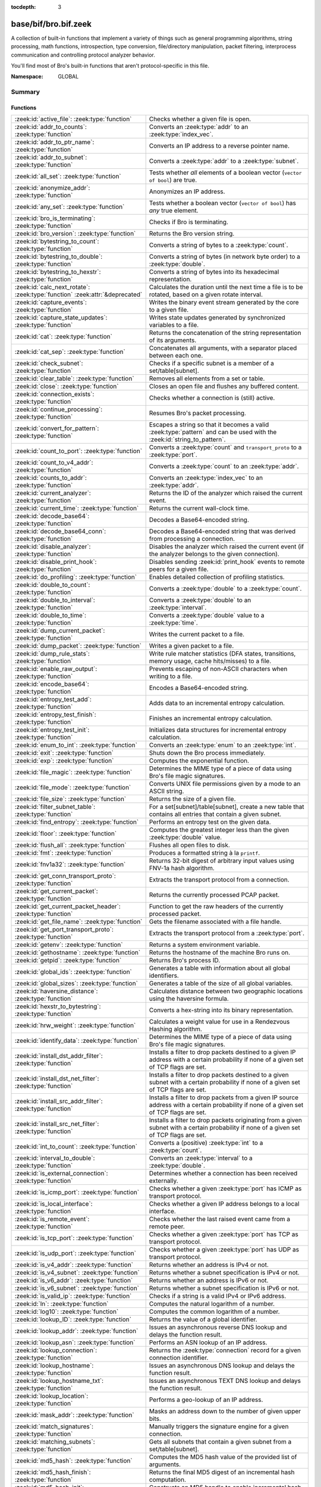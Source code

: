 :tocdepth: 3

base/bif/bro.bif.zeek
=====================
.. zeek:namespace:: GLOBAL

A collection of built-in functions that implement a variety of things
such as general programming algorithms, string processing, math functions,
introspection, type conversion, file/directory manipulation, packet
filtering, interprocess communication and controlling protocol analyzer
behavior.

You'll find most of Bro's built-in functions that aren't protocol-specific
in this file.

:Namespace: GLOBAL

Summary
~~~~~~~
Functions
#########
============================================================================== ===============================================================================
:zeek:id:`active_file`: :zeek:type:`function`                                  Checks whether a given file is open.
:zeek:id:`addr_to_counts`: :zeek:type:`function`                               Converts an :zeek:type:`addr` to an :zeek:type:`index_vec`.
:zeek:id:`addr_to_ptr_name`: :zeek:type:`function`                             Converts an IP address to a reverse pointer name.
:zeek:id:`addr_to_subnet`: :zeek:type:`function`                               Converts a :zeek:type:`addr` to a :zeek:type:`subnet`.
:zeek:id:`all_set`: :zeek:type:`function`                                      Tests whether *all* elements of a boolean vector (``vector of bool``) are
                                                                               true.
:zeek:id:`anonymize_addr`: :zeek:type:`function`                               Anonymizes an IP address.
:zeek:id:`any_set`: :zeek:type:`function`                                      Tests whether a boolean vector (``vector of bool``) has *any* true
                                                                               element.
:zeek:id:`bro_is_terminating`: :zeek:type:`function`                           Checks if Bro is terminating.
:zeek:id:`bro_version`: :zeek:type:`function`                                  Returns the Bro version string.
:zeek:id:`bytestring_to_count`: :zeek:type:`function`                          Converts a string of bytes to a :zeek:type:`count`.
:zeek:id:`bytestring_to_double`: :zeek:type:`function`                         Converts a string of bytes (in network byte order) to a :zeek:type:`double`.
:zeek:id:`bytestring_to_hexstr`: :zeek:type:`function`                         Converts a string of bytes into its hexadecimal representation.
:zeek:id:`calc_next_rotate`: :zeek:type:`function` :zeek:attr:`&deprecated`    Calculates the duration until the next time a file is to be rotated, based
                                                                               on a given rotate interval.
:zeek:id:`capture_events`: :zeek:type:`function`                               Writes the binary event stream generated by the core to a given file.
:zeek:id:`capture_state_updates`: :zeek:type:`function`                        Writes state updates generated by synchronized variables to a
                                                                               file.
:zeek:id:`cat`: :zeek:type:`function`                                          Returns the concatenation of the string representation of its arguments.
:zeek:id:`cat_sep`: :zeek:type:`function`                                      Concatenates all arguments, with a separator placed between each one.
:zeek:id:`check_subnet`: :zeek:type:`function`                                 Checks if a specific subnet is a member of a set/table[subnet].
:zeek:id:`clear_table`: :zeek:type:`function`                                  Removes all elements from a set or table.
:zeek:id:`close`: :zeek:type:`function`                                        Closes an open file and flushes any buffered content.
:zeek:id:`connection_exists`: :zeek:type:`function`                            Checks whether a connection is (still) active.
:zeek:id:`continue_processing`: :zeek:type:`function`                          Resumes Bro's packet processing.
:zeek:id:`convert_for_pattern`: :zeek:type:`function`                          Escapes a string so that it becomes a valid :zeek:type:`pattern` and can be
                                                                               used with the :zeek:id:`string_to_pattern`.
:zeek:id:`count_to_port`: :zeek:type:`function`                                Converts a :zeek:type:`count` and ``transport_proto`` to a :zeek:type:`port`.
:zeek:id:`count_to_v4_addr`: :zeek:type:`function`                             Converts a :zeek:type:`count` to an :zeek:type:`addr`.
:zeek:id:`counts_to_addr`: :zeek:type:`function`                               Converts an :zeek:type:`index_vec` to an :zeek:type:`addr`.
:zeek:id:`current_analyzer`: :zeek:type:`function`                             Returns the ID of the analyzer which raised the current event.
:zeek:id:`current_time`: :zeek:type:`function`                                 Returns the current wall-clock time.
:zeek:id:`decode_base64`: :zeek:type:`function`                                Decodes a Base64-encoded string.
:zeek:id:`decode_base64_conn`: :zeek:type:`function`                           Decodes a Base64-encoded string that was derived from processing a connection.
:zeek:id:`disable_analyzer`: :zeek:type:`function`                             Disables the analyzer which raised the current event (if the analyzer
                                                                               belongs to the given connection).
:zeek:id:`disable_print_hook`: :zeek:type:`function`                           Disables sending :zeek:id:`print_hook` events to remote peers for a given
                                                                               file.
:zeek:id:`do_profiling`: :zeek:type:`function`                                 Enables detailed collection of profiling statistics.
:zeek:id:`double_to_count`: :zeek:type:`function`                              Converts a :zeek:type:`double` to a :zeek:type:`count`.
:zeek:id:`double_to_interval`: :zeek:type:`function`                           Converts a :zeek:type:`double` to an :zeek:type:`interval`.
:zeek:id:`double_to_time`: :zeek:type:`function`                               Converts a :zeek:type:`double` value to a :zeek:type:`time`.
:zeek:id:`dump_current_packet`: :zeek:type:`function`                          Writes the current packet to a file.
:zeek:id:`dump_packet`: :zeek:type:`function`                                  Writes a given packet to a file.
:zeek:id:`dump_rule_stats`: :zeek:type:`function`                              Write rule matcher statistics (DFA states, transitions, memory usage, cache
                                                                               hits/misses) to a file.
:zeek:id:`enable_raw_output`: :zeek:type:`function`                            Prevents escaping of non-ASCII characters when writing to a file.
:zeek:id:`encode_base64`: :zeek:type:`function`                                Encodes a Base64-encoded string.
:zeek:id:`entropy_test_add`: :zeek:type:`function`                             Adds data to an incremental entropy calculation.
:zeek:id:`entropy_test_finish`: :zeek:type:`function`                          Finishes an incremental entropy calculation.
:zeek:id:`entropy_test_init`: :zeek:type:`function`                            Initializes data structures for incremental entropy calculation.
:zeek:id:`enum_to_int`: :zeek:type:`function`                                  Converts an :zeek:type:`enum` to an :zeek:type:`int`.
:zeek:id:`exit`: :zeek:type:`function`                                         Shuts down the Bro process immediately.
:zeek:id:`exp`: :zeek:type:`function`                                          Computes the exponential function.
:zeek:id:`file_magic`: :zeek:type:`function`                                   Determines the MIME type of a piece of data using Bro's file magic
                                                                               signatures.
:zeek:id:`file_mode`: :zeek:type:`function`                                    Converts UNIX file permissions given by a mode to an ASCII string.
:zeek:id:`file_size`: :zeek:type:`function`                                    Returns the size of a given file.
:zeek:id:`filter_subnet_table`: :zeek:type:`function`                          For a set[subnet]/table[subnet], create a new table that contains all entries
                                                                               that contain a given subnet.
:zeek:id:`find_entropy`: :zeek:type:`function`                                 Performs an entropy test on the given data.
:zeek:id:`floor`: :zeek:type:`function`                                        Computes the greatest integer less than the given :zeek:type:`double` value.
:zeek:id:`flush_all`: :zeek:type:`function`                                    Flushes all open files to disk.
:zeek:id:`fmt`: :zeek:type:`function`                                          Produces a formatted string à la ``printf``.
:zeek:id:`fnv1a32`: :zeek:type:`function`                                      Returns 32-bit digest of arbitrary input values using FNV-1a hash algorithm.
:zeek:id:`get_conn_transport_proto`: :zeek:type:`function`                     Extracts the transport protocol from a connection.
:zeek:id:`get_current_packet`: :zeek:type:`function`                           Returns the currently processed PCAP packet.
:zeek:id:`get_current_packet_header`: :zeek:type:`function`                    Function to get the raw headers of the currently processed packet.
:zeek:id:`get_file_name`: :zeek:type:`function`                                Gets the filename associated with a file handle.
:zeek:id:`get_port_transport_proto`: :zeek:type:`function`                     Extracts the transport protocol from a :zeek:type:`port`.
:zeek:id:`getenv`: :zeek:type:`function`                                       Returns a system environment variable.
:zeek:id:`gethostname`: :zeek:type:`function`                                  Returns the hostname of the machine Bro runs on.
:zeek:id:`getpid`: :zeek:type:`function`                                       Returns Bro's process ID.
:zeek:id:`global_ids`: :zeek:type:`function`                                   Generates a table with information about all global identifiers.
:zeek:id:`global_sizes`: :zeek:type:`function`                                 Generates a table of the size of all global variables.
:zeek:id:`haversine_distance`: :zeek:type:`function`                           Calculates distance between two geographic locations using the haversine
                                                                               formula.
:zeek:id:`hexstr_to_bytestring`: :zeek:type:`function`                         Converts a hex-string into its binary representation.
:zeek:id:`hrw_weight`: :zeek:type:`function`                                   Calculates a weight value for use in a Rendezvous Hashing algorithm.
:zeek:id:`identify_data`: :zeek:type:`function`                                Determines the MIME type of a piece of data using Bro's file magic
                                                                               signatures.
:zeek:id:`install_dst_addr_filter`: :zeek:type:`function`                      Installs a filter to drop packets destined to a given IP address with
                                                                               a certain probability if none of a given set of TCP flags are set.
:zeek:id:`install_dst_net_filter`: :zeek:type:`function`                       Installs a filter to drop packets destined to a given subnet with
                                                                               a certain probability if none of a given set of TCP flags are set.
:zeek:id:`install_src_addr_filter`: :zeek:type:`function`                      Installs a filter to drop packets from a given IP source address with
                                                                               a certain probability if none of a given set of TCP flags are set.
:zeek:id:`install_src_net_filter`: :zeek:type:`function`                       Installs a filter to drop packets originating from a given subnet with
                                                                               a certain probability if none of a given set of TCP flags are set.
:zeek:id:`int_to_count`: :zeek:type:`function`                                 Converts a (positive) :zeek:type:`int` to a :zeek:type:`count`.
:zeek:id:`interval_to_double`: :zeek:type:`function`                           Converts an :zeek:type:`interval` to a :zeek:type:`double`.
:zeek:id:`is_external_connection`: :zeek:type:`function`                       Determines whether a connection has been received externally.
:zeek:id:`is_icmp_port`: :zeek:type:`function`                                 Checks whether a given :zeek:type:`port` has ICMP as transport protocol.
:zeek:id:`is_local_interface`: :zeek:type:`function`                           Checks whether a given IP address belongs to a local interface.
:zeek:id:`is_remote_event`: :zeek:type:`function`                              Checks whether the last raised event came from a remote peer.
:zeek:id:`is_tcp_port`: :zeek:type:`function`                                  Checks whether a given :zeek:type:`port` has TCP as transport protocol.
:zeek:id:`is_udp_port`: :zeek:type:`function`                                  Checks whether a given :zeek:type:`port` has UDP as transport protocol.
:zeek:id:`is_v4_addr`: :zeek:type:`function`                                   Returns whether an address is IPv4 or not.
:zeek:id:`is_v4_subnet`: :zeek:type:`function`                                 Returns whether a subnet specification is IPv4 or not.
:zeek:id:`is_v6_addr`: :zeek:type:`function`                                   Returns whether an address is IPv6 or not.
:zeek:id:`is_v6_subnet`: :zeek:type:`function`                                 Returns whether a subnet specification is IPv6 or not.
:zeek:id:`is_valid_ip`: :zeek:type:`function`                                  Checks if a string is a valid IPv4 or IPv6 address.
:zeek:id:`ln`: :zeek:type:`function`                                           Computes the natural logarithm of a number.
:zeek:id:`log10`: :zeek:type:`function`                                        Computes the common logarithm of a number.
:zeek:id:`lookup_ID`: :zeek:type:`function`                                    Returns the value of a global identifier.
:zeek:id:`lookup_addr`: :zeek:type:`function`                                  Issues an asynchronous reverse DNS lookup and delays the function result.
:zeek:id:`lookup_asn`: :zeek:type:`function`                                   Performs an ASN lookup of an IP address.
:zeek:id:`lookup_connection`: :zeek:type:`function`                            Returns the :zeek:type:`connection` record for a given connection identifier.
:zeek:id:`lookup_hostname`: :zeek:type:`function`                              Issues an asynchronous DNS lookup and delays the function result.
:zeek:id:`lookup_hostname_txt`: :zeek:type:`function`                          Issues an asynchronous TEXT DNS lookup and delays the function result.
:zeek:id:`lookup_location`: :zeek:type:`function`                              Performs a geo-lookup of an IP address.
:zeek:id:`mask_addr`: :zeek:type:`function`                                    Masks an address down to the number of given upper bits.
:zeek:id:`match_signatures`: :zeek:type:`function`                             Manually triggers the signature engine for a given connection.
:zeek:id:`matching_subnets`: :zeek:type:`function`                             Gets all subnets that contain a given subnet from a set/table[subnet].
:zeek:id:`md5_hash`: :zeek:type:`function`                                     Computes the MD5 hash value of the provided list of arguments.
:zeek:id:`md5_hash_finish`: :zeek:type:`function`                              Returns the final MD5 digest of an incremental hash computation.
:zeek:id:`md5_hash_init`: :zeek:type:`function`                                Constructs an MD5 handle to enable incremental hash computation.
:zeek:id:`md5_hash_update`: :zeek:type:`function`                              Updates the MD5 value associated with a given index.
:zeek:id:`md5_hmac`: :zeek:type:`function`                                     Computes an HMAC-MD5 hash value of the provided list of arguments.
:zeek:id:`mkdir`: :zeek:type:`function`                                        Creates a new directory.
:zeek:id:`mmdb_open_asn_db`: :zeek:type:`function`                             Initializes MMDB for later use of lookup_asn.
:zeek:id:`mmdb_open_location_db`: :zeek:type:`function`                        Initializes MMDB for later use of lookup_location.
:zeek:id:`network_time`: :zeek:type:`function`                                 Returns the timestamp of the last packet processed.
:zeek:id:`open`: :zeek:type:`function`                                         Opens a file for writing.
:zeek:id:`open_for_append`: :zeek:type:`function`                              Opens a file for writing or appending.
:zeek:id:`order`: :zeek:type:`function`                                        Returns the order of the elements in a vector according to some
                                                                               comparison function.
:zeek:id:`piped_exec`: :zeek:type:`function`                                   Opens a program with ``popen`` and writes a given string to the returned
                                                                               stream to send it to the opened process's stdin.
:zeek:id:`port_to_count`: :zeek:type:`function`                                Converts a :zeek:type:`port` to a :zeek:type:`count`.
:zeek:id:`preserve_prefix`: :zeek:type:`function`                              Preserves the prefix of an IP address in anonymization.
:zeek:id:`preserve_subnet`: :zeek:type:`function`                              Preserves the prefix of a subnet in anonymization.
:zeek:id:`ptr_name_to_addr`: :zeek:type:`function`                             Converts a reverse pointer name to an address.
:zeek:id:`rand`: :zeek:type:`function`                                         Generates a random number.
:zeek:id:`raw_bytes_to_v4_addr`: :zeek:type:`function`                         Converts a :zeek:type:`string` of bytes into an IPv4 address.
:zeek:id:`reading_live_traffic`: :zeek:type:`function`                         Checks whether Bro reads traffic from one or more network interfaces (as
                                                                               opposed to from a network trace in a file).
:zeek:id:`reading_traces`: :zeek:type:`function`                               Checks whether Bro reads traffic from a trace file (as opposed to from a
                                                                               network interface).
:zeek:id:`record_fields`: :zeek:type:`function`                                Generates metadata about a record's fields.
:zeek:id:`record_type_to_vector`: :zeek:type:`function`                        Converts a record type name to a vector of strings, where each element is
                                                                               the name of a record field.
:zeek:id:`remask_addr`: :zeek:type:`function`                                  Takes some top bits (such as a subnet address) from one address and the other
                                                                               bits (intra-subnet part) from a second address and merges them to get a new
                                                                               address.
:zeek:id:`rename`: :zeek:type:`function`                                       Renames a file from src_f to dst_f.
:zeek:id:`resize`: :zeek:type:`function`                                       Resizes a vector.
:zeek:id:`rmdir`: :zeek:type:`function`                                        Removes a directory.
:zeek:id:`rotate_file`: :zeek:type:`function` :zeek:attr:`&deprecated`         Rotates a file.
:zeek:id:`rotate_file_by_name`: :zeek:type:`function` :zeek:attr:`&deprecated` Rotates a file identified by its name.
:zeek:id:`routing0_data_to_addrs`: :zeek:type:`function`                       Converts the *data* field of :zeek:type:`ip6_routing` records that have
                                                                               *rtype* of 0 into a vector of addresses.
:zeek:id:`same_object`: :zeek:type:`function`                                  Checks whether two objects reference the same internal object.
:zeek:id:`set_buf`: :zeek:type:`function`                                      Alters the buffering behavior of a file.
:zeek:id:`set_inactivity_timeout`: :zeek:type:`function`                       Sets an individual inactivity timeout for a connection and thus
                                                                               overrides the global inactivity timeout.
:zeek:id:`set_record_packets`: :zeek:type:`function`                           Controls whether packet contents belonging to a connection should be
                                                                               recorded (when ``-w`` option is provided on the command line).
:zeek:id:`setenv`: :zeek:type:`function`                                       Sets a system environment variable.
:zeek:id:`sha1_hash`: :zeek:type:`function`                                    Computes the SHA1 hash value of the provided list of arguments.
:zeek:id:`sha1_hash_finish`: :zeek:type:`function`                             Returns the final SHA1 digest of an incremental hash computation.
:zeek:id:`sha1_hash_init`: :zeek:type:`function`                               Constructs an SHA1 handle to enable incremental hash computation.
:zeek:id:`sha1_hash_update`: :zeek:type:`function`                             Updates the SHA1 value associated with a given index.
:zeek:id:`sha256_hash`: :zeek:type:`function`                                  Computes the SHA256 hash value of the provided list of arguments.
:zeek:id:`sha256_hash_finish`: :zeek:type:`function`                           Returns the final SHA256 digest of an incremental hash computation.
:zeek:id:`sha256_hash_init`: :zeek:type:`function`                             Constructs an SHA256 handle to enable incremental hash computation.
:zeek:id:`sha256_hash_update`: :zeek:type:`function`                           Updates the SHA256 value associated with a given index.
:zeek:id:`skip_further_processing`: :zeek:type:`function`                      Informs Bro that it should skip any further processing of the contents of
                                                                               a given connection.
:zeek:id:`sort`: :zeek:type:`function`                                         Sorts a vector in place.
:zeek:id:`sqrt`: :zeek:type:`function`                                         Computes the square root of a :zeek:type:`double`.
:zeek:id:`srand`: :zeek:type:`function`                                        Sets the seed for subsequent :zeek:id:`rand` calls.
:zeek:id:`strftime`: :zeek:type:`function`                                     Formats a given time value according to a format string.
:zeek:id:`string_to_pattern`: :zeek:type:`function`                            Converts a :zeek:type:`string` into a :zeek:type:`pattern`.
:zeek:id:`strptime`: :zeek:type:`function`                                     Parse a textual representation of a date/time value into a ``time`` type value.
:zeek:id:`subnet_to_addr`: :zeek:type:`function`                               Converts a :zeek:type:`subnet` to an :zeek:type:`addr` by
                                                                               extracting the prefix.
:zeek:id:`subnet_width`: :zeek:type:`function`                                 Returns the width of a :zeek:type:`subnet`.
:zeek:id:`suspend_processing`: :zeek:type:`function`                           Stops Bro's packet processing.
:zeek:id:`syslog`: :zeek:type:`function`                                       Send a string to syslog.
:zeek:id:`system`: :zeek:type:`function`                                       Invokes a command via the ``system`` function of the OS.
:zeek:id:`system_env`: :zeek:type:`function`                                   Invokes a command via the ``system`` function of the OS with a prepared
                                                                               environment.
:zeek:id:`terminate`: :zeek:type:`function`                                    Gracefully shut down Bro by terminating outstanding processing.
:zeek:id:`time_to_double`: :zeek:type:`function`                               Converts a :zeek:type:`time` value to a :zeek:type:`double`.
:zeek:id:`to_addr`: :zeek:type:`function`                                      Converts a :zeek:type:`string` to an :zeek:type:`addr`.
:zeek:id:`to_count`: :zeek:type:`function`                                     Converts a :zeek:type:`string` to a :zeek:type:`count`.
:zeek:id:`to_double`: :zeek:type:`function`                                    Converts a :zeek:type:`string` to a :zeek:type:`double`.
:zeek:id:`to_int`: :zeek:type:`function`                                       Converts a :zeek:type:`string` to an :zeek:type:`int`.
:zeek:id:`to_port`: :zeek:type:`function`                                      Converts a :zeek:type:`string` to a :zeek:type:`port`.
:zeek:id:`to_subnet`: :zeek:type:`function`                                    Converts a :zeek:type:`string` to a :zeek:type:`subnet`.
:zeek:id:`type_name`: :zeek:type:`function`                                    Returns the type name of an arbitrary Bro variable.
:zeek:id:`uninstall_dst_addr_filter`: :zeek:type:`function`                    Removes a destination address filter.
:zeek:id:`uninstall_dst_net_filter`: :zeek:type:`function`                     Removes a destination subnet filter.
:zeek:id:`uninstall_src_addr_filter`: :zeek:type:`function`                    Removes a source address filter.
:zeek:id:`uninstall_src_net_filter`: :zeek:type:`function`                     Removes a source subnet filter.
:zeek:id:`unique_id`: :zeek:type:`function`                                    Creates an identifier that is unique with high probability.
:zeek:id:`unique_id_from`: :zeek:type:`function`                               Creates an identifier that is unique with high probability.
:zeek:id:`unlink`: :zeek:type:`function`                                       Removes a file from a directory.
:zeek:id:`uuid_to_string`: :zeek:type:`function`                               Converts a bytes representation of a UUID into its string form.
:zeek:id:`val_size`: :zeek:type:`function`                                     Returns the number of bytes that a value occupies in memory.
:zeek:id:`write_file`: :zeek:type:`function`                                   Writes data to an open file.
============================================================================== ===============================================================================


Detailed Interface
~~~~~~~~~~~~~~~~~~
Functions
#########
.. zeek:id:: active_file

   :Type: :zeek:type:`function` (f: :zeek:type:`file`) : :zeek:type:`bool`

   Checks whether a given file is open.
   

   :f: The file to check.
   

   :returns: True if *f* is an open :zeek:type:`file`.
   
   .. todo:: Rename to ``is_open``.

.. zeek:id:: addr_to_counts

   :Type: :zeek:type:`function` (a: :zeek:type:`addr`) : :zeek:type:`index_vec`

   Converts an :zeek:type:`addr` to an :zeek:type:`index_vec`.
   

   :a: The address to convert into a vector of counts.
   

   :returns: A vector containing the host-order address representation,
            four elements in size for IPv6 addresses, or one element for IPv4.
   
   .. zeek:see:: counts_to_addr

.. zeek:id:: addr_to_ptr_name

   :Type: :zeek:type:`function` (a: :zeek:type:`addr`) : :zeek:type:`string`

   Converts an IP address to a reverse pointer name. For example,
   ``192.168.0.1`` to ``1.0.168.192.in-addr.arpa``.
   

   :a: The IP address to convert to a reverse pointer name.
   

   :returns: The reverse pointer representation of *a*.
   
   .. zeek:see:: ptr_name_to_addr to_addr

.. zeek:id:: addr_to_subnet

   :Type: :zeek:type:`function` (a: :zeek:type:`addr`) : :zeek:type:`subnet`

   Converts a :zeek:type:`addr` to a :zeek:type:`subnet`.
   

   :a: The address to convert.
   

   :returns: The address as a :zeek:type:`subnet`.
   
   .. zeek:see:: to_subnet

.. zeek:id:: all_set

   :Type: :zeek:type:`function` (v: :zeek:type:`any`) : :zeek:type:`bool`

   Tests whether *all* elements of a boolean vector (``vector of bool``) are
   true.
   

   :v: The boolean vector instance.
   

   :returns: True iff all elements in *v* are true or there are no elements.
   
   .. zeek:see:: any_set
   
   .. note::
   
        Missing elements count as false.

.. zeek:id:: anonymize_addr

   :Type: :zeek:type:`function` (a: :zeek:type:`addr`, cl: :zeek:type:`IPAddrAnonymizationClass`) : :zeek:type:`addr`

   Anonymizes an IP address.
   

   :a: The address to anonymize.
   

   :cl: The anonymization class, which can take on three different values:
   
       - ``ORIG_ADDR``: Tag *a* as an originator address.
   
       - ``RESP_ADDR``: Tag *a* as an responder address.
   
       - ``OTHER_ADDR``: Tag *a* as an arbitrary address.
   

   :returns: An anonymized version of *a*.
   
   .. zeek:see:: preserve_prefix preserve_subnet
   
   .. todo:: Currently dysfunctional.

.. zeek:id:: any_set

   :Type: :zeek:type:`function` (v: :zeek:type:`any`) : :zeek:type:`bool`

   Tests whether a boolean vector (``vector of bool``) has *any* true
   element.
   

   :v: The boolean vector instance.
   

   :returns: True if any element in *v* is true.
   
   .. zeek:see:: all_set

.. zeek:id:: bro_is_terminating

   :Type: :zeek:type:`function` () : :zeek:type:`bool`

   Checks if Bro is terminating.
   

   :returns: True if Bro is in the process of shutting down.
   
   .. zeek:see:: terminate

.. zeek:id:: bro_version

   :Type: :zeek:type:`function` () : :zeek:type:`string`

   Returns the Bro version string.
   

   :returns: Bro's version, e.g., 2.0-beta-47-debug.

.. zeek:id:: bytestring_to_count

   :Type: :zeek:type:`function` (s: :zeek:type:`string`, is_le: :zeek:type:`bool` :zeek:attr:`&default` = ``F`` :zeek:attr:`&optional`) : :zeek:type:`count`

   Converts a string of bytes to a :zeek:type:`count`.
   

   :s: A string of bytes containing the binary representation of the value.
   

   :is_le: If true, *s* is assumed to be in little endian format, else it's big endian.
   

   :returns: The value contained in *s*, or 0 if the conversion failed.
   

.. zeek:id:: bytestring_to_double

   :Type: :zeek:type:`function` (s: :zeek:type:`string`) : :zeek:type:`double`

   Converts a string of bytes (in network byte order) to a :zeek:type:`double`.
   

   :s: A string of bytes containing the binary representation of a double value.
   

   :returns: The double value contained in *s*, or 0 if the conversion
            failed.
   

.. zeek:id:: bytestring_to_hexstr

   :Type: :zeek:type:`function` (bytestring: :zeek:type:`string`) : :zeek:type:`string`

   Converts a string of bytes into its hexadecimal representation.
   For example, ``"04"`` would be converted to ``"3034"``.
   

   :bytestring: The string of bytes.
   

   :returns: The hexadecimal representation of *bytestring*.
   
   .. zeek:see:: hexdump hexstr_to_bytestring

.. zeek:id:: calc_next_rotate

   :Type: :zeek:type:`function` (i: :zeek:type:`interval`) : :zeek:type:`interval`
   :Attributes: :zeek:attr:`&deprecated`

   Calculates the duration until the next time a file is to be rotated, based
   on a given rotate interval.
   

   :i: The rotate interval to base the calculation on.
   

   :returns: The duration until the next file rotation time.
   
   .. zeek:see:: rotate_file rotate_file_by_name

.. zeek:id:: capture_events

   :Type: :zeek:type:`function` (filename: :zeek:type:`string`) : :zeek:type:`bool`

   Writes the binary event stream generated by the core to a given file.
   Use the ``-x <filename>`` command line switch to replay saved events.
   

   :filename: The name of the file which stores the events.
   

   :returns: True if opening the target file succeeds.
   
   .. zeek:see:: capture_state_updates

.. zeek:id:: capture_state_updates

   :Type: :zeek:type:`function` (filename: :zeek:type:`string`) : :zeek:type:`bool`

   Writes state updates generated by synchronized variables to a
   file.
   

   :filename: The name of the file which stores the state updates.
   

   :returns: True if opening the target file succeeds.
   
   .. zeek:see:: capture_events

.. zeek:id:: cat

   :Type: :zeek:type:`function` (...) : :zeek:type:`string`

   Returns the concatenation of the string representation of its arguments. The
   arguments can be of any type. For example, ``cat("foo", 3, T)`` returns
   ``"foo3T"``.
   

   :returns: A string concatentation of all arguments.

.. zeek:id:: cat_sep

   :Type: :zeek:type:`function` (...) : :zeek:type:`string`

   Concatenates all arguments, with a separator placed between each one. This
   function is similar to :zeek:id:`cat`, but places a separator between each
   given argument. If any of the variable arguments is an empty string it is
   replaced by a given default string instead.
   

   :sep: The separator to place between each argument.
   

   :def: The default string to use when an argument is the empty string.
   

   :returns: A concatenation of all arguments with *sep* between each one and
            empty strings replaced with *def*.
   
   .. zeek:see:: cat string_cat

.. zeek:id:: check_subnet

   :Type: :zeek:type:`function` (search: :zeek:type:`subnet`, t: :zeek:type:`any`) : :zeek:type:`bool`

   Checks if a specific subnet is a member of a set/table[subnet].
   In contrast to the ``in`` operator, this performs an exact match, not
   a longest prefix match.
   

   :search: the subnet to search for.
   

   :t: the set[subnet] or table[subnet].
   

   :returns: True if the exact subnet is a member, false otherwise.

.. zeek:id:: clear_table

   :Type: :zeek:type:`function` (v: :zeek:type:`any`) : :zeek:type:`any`

   Removes all elements from a set or table.
   

   :v: The set or table

.. zeek:id:: close

   :Type: :zeek:type:`function` (f: :zeek:type:`file`) : :zeek:type:`bool`

   Closes an open file and flushes any buffered content.
   

   :f: A :zeek:type:`file` handle to an open file.
   

   :returns: True on success.
   
   .. zeek:see:: active_file open open_for_append write_file
                get_file_name set_buf flush_all mkdir enable_raw_output
                rmdir unlink rename

.. zeek:id:: connection_exists

   :Type: :zeek:type:`function` (c: :zeek:type:`conn_id`) : :zeek:type:`bool`

   Checks whether a connection is (still) active.
   

   :c: The connection id to check.
   

   :returns: True if the connection identified by *c* exists.
   
   .. zeek:see:: lookup_connection

.. zeek:id:: continue_processing

   :Type: :zeek:type:`function` () : :zeek:type:`any`

   Resumes Bro's packet processing.
   
   .. zeek:see:: suspend_processing

.. zeek:id:: convert_for_pattern

   :Type: :zeek:type:`function` (s: :zeek:type:`string`) : :zeek:type:`string`

   Escapes a string so that it becomes a valid :zeek:type:`pattern` and can be
   used with the :zeek:id:`string_to_pattern`. Any character from the set
   ``^$-:"\/|*+?.(){}[]`` is prefixed with a ``\``.
   

   :s: The string to escape.
   

   :returns: An escaped version of *s* that has the structure of a valid
            :zeek:type:`pattern`.
   
   .. zeek:see:: string_to_pattern
   

.. zeek:id:: count_to_port

   :Type: :zeek:type:`function` (num: :zeek:type:`count`, proto: :zeek:type:`transport_proto`) : :zeek:type:`port`

   Converts a :zeek:type:`count` and ``transport_proto`` to a :zeek:type:`port`.
   

   :num: The :zeek:type:`port` number.
   

   :proto: The transport protocol.
   

   :returns: The :zeek:type:`count` *num* as :zeek:type:`port`.
   
   .. zeek:see:: port_to_count

.. zeek:id:: count_to_v4_addr

   :Type: :zeek:type:`function` (ip: :zeek:type:`count`) : :zeek:type:`addr`

   Converts a :zeek:type:`count` to an :zeek:type:`addr`.
   

   :ip: The :zeek:type:`count` to convert.
   

   :returns: The :zeek:type:`count` *ip* as :zeek:type:`addr`.
   
   .. zeek:see:: raw_bytes_to_v4_addr to_addr to_subnet

.. zeek:id:: counts_to_addr

   :Type: :zeek:type:`function` (v: :zeek:type:`index_vec`) : :zeek:type:`addr`

   Converts an :zeek:type:`index_vec` to an :zeek:type:`addr`.
   

   :v: The vector containing host-order IP address representation,
      one element for IPv4 addresses, four elements for IPv6 addresses.
   

   :returns: An IP address.
   
   .. zeek:see:: addr_to_counts

.. zeek:id:: current_analyzer

   :Type: :zeek:type:`function` () : :zeek:type:`count`

   Returns the ID of the analyzer which raised the current event.
   

   :returns: The ID of the analyzer which raised the current event, or 0 if
            none.

.. zeek:id:: current_time

   :Type: :zeek:type:`function` () : :zeek:type:`time`

   Returns the current wall-clock time.
   
   In general, you should use :zeek:id:`network_time` instead
   unless you are using Bro for non-networking uses (such as general
   scripting; not particularly recommended), because otherwise your script
   may behave very differently on live traffic versus played-back traffic
   from a save file.
   

   :returns: The wall-clock time.
   
   .. zeek:see:: network_time

.. zeek:id:: decode_base64

   :Type: :zeek:type:`function` (s: :zeek:type:`string`, a: :zeek:type:`string` :zeek:attr:`&default` = ``""`` :zeek:attr:`&optional`) : :zeek:type:`string`

   Decodes a Base64-encoded string.
   

   :s: The Base64-encoded string.
   

   :a: An optional custom alphabet. The empty string indicates the default
      alphabet. If given, the string must consist of 64 unique characters.
   

   :returns: The decoded version of *s*.
   
   .. zeek:see:: decode_base64_conn encode_base64

.. zeek:id:: decode_base64_conn

   :Type: :zeek:type:`function` (cid: :zeek:type:`conn_id`, s: :zeek:type:`string`, a: :zeek:type:`string` :zeek:attr:`&default` = ``""`` :zeek:attr:`&optional`) : :zeek:type:`string`

   Decodes a Base64-encoded string that was derived from processing a connection.
   If an error is encountered decoding the string, that will be logged to
   ``weird.log`` with the associated connection.
   

   :cid: The identifier of the connection that the encoding originates from.
   

   :s: The Base64-encoded string.
   

   :a: An optional custom alphabet. The empty string indicates the default
      alphabet. If given, the string must consist of 64 unique characters.
   

   :returns: The decoded version of *s*.
   
   .. zeek:see:: decode_base64

.. zeek:id:: disable_analyzer

   :Type: :zeek:type:`function` (cid: :zeek:type:`conn_id`, aid: :zeek:type:`count`, err_if_no_conn: :zeek:type:`bool` :zeek:attr:`&default` = ``T`` :zeek:attr:`&optional`) : :zeek:type:`bool`

   Disables the analyzer which raised the current event (if the analyzer
   belongs to the given connection).
   

   :cid: The connection identifier.
   

   :aid: The analyzer ID.
   

   :returns: True if the connection identified by *cid* exists and has analyzer
            *aid*.
   
   .. zeek:see:: Analyzer::schedule_analyzer Analyzer::name

.. zeek:id:: disable_print_hook

   :Type: :zeek:type:`function` (f: :zeek:type:`file`) : :zeek:type:`any`

   Disables sending :zeek:id:`print_hook` events to remote peers for a given
   file. In a
   distributed setup, communicating Bro instances generate the event
   :zeek:id:`print_hook` for each print statement and send it to the remote
   side. When disabled for a particular file, these events will not be
   propagated to other peers.
   

   :f: The file to disable :zeek:id:`print_hook` events for.
   
   .. zeek:see:: enable_raw_output

.. zeek:id:: do_profiling

   :Type: :zeek:type:`function` () : :zeek:type:`any`

   Enables detailed collection of profiling statistics. Statistics include
   CPU/memory usage, connections, TCP states/reassembler, DNS lookups,
   timers, and script-level state. The script variable :zeek:id:`profiling_file`
   holds the name of the file.
   
   .. zeek:see:: get_conn_stats
                get_dns_stats
                get_event_stats
                get_file_analysis_stats
                get_gap_stats
                get_matcher_stats
                get_net_stats
                get_proc_stats
                get_reassembler_stats
                get_thread_stats
                get_timer_stats

.. zeek:id:: double_to_count

   :Type: :zeek:type:`function` (d: :zeek:type:`double`) : :zeek:type:`count`

   Converts a :zeek:type:`double` to a :zeek:type:`count`.
   

   :d: The :zeek:type:`double` to convert.
   

   :returns: The :zeek:type:`double` *d* as unsigned integer, or 0 if *d* < 0.0.
   
   .. zeek:see:: double_to_time

.. zeek:id:: double_to_interval

   :Type: :zeek:type:`function` (d: :zeek:type:`double`) : :zeek:type:`interval`

   Converts a :zeek:type:`double` to an :zeek:type:`interval`.
   

   :d: The :zeek:type:`double` to convert.
   

   :returns: The :zeek:type:`double` *d* as :zeek:type:`interval`.
   
   .. zeek:see:: interval_to_double

.. zeek:id:: double_to_time

   :Type: :zeek:type:`function` (d: :zeek:type:`double`) : :zeek:type:`time`

   Converts a :zeek:type:`double` value to a :zeek:type:`time`.
   

   :d: The :zeek:type:`double` to convert.
   

   :returns: The :zeek:type:`double` value *d* as :zeek:type:`time`.
   
   .. zeek:see:: time_to_double double_to_count

.. zeek:id:: dump_current_packet

   :Type: :zeek:type:`function` (file_name: :zeek:type:`string`) : :zeek:type:`bool`

   Writes the current packet to a file.
   

   :file_name: The name of the file to write the packet to.
   

   :returns: True on success.
   
   .. zeek:see:: dump_packet get_current_packet

.. zeek:id:: dump_packet

   :Type: :zeek:type:`function` (pkt: :zeek:type:`pcap_packet`, file_name: :zeek:type:`string`) : :zeek:type:`bool`

   Writes a given packet to a file.
   

   :pkt: The PCAP packet.
   

   :file_name: The name of the file to write *pkt* to.
   

   :returns: True on success
   
   .. zeek:see:: get_current_packet dump_current_packet

.. zeek:id:: dump_rule_stats

   :Type: :zeek:type:`function` (f: :zeek:type:`file`) : :zeek:type:`bool`

   Write rule matcher statistics (DFA states, transitions, memory usage, cache
   hits/misses) to a file.
   

   :f: The file to write to.
   

   :returns: True (unconditionally).
   
   .. zeek:see:: get_matcher_stats

.. zeek:id:: enable_raw_output

   :Type: :zeek:type:`function` (f: :zeek:type:`file`) : :zeek:type:`any`

   Prevents escaping of non-ASCII characters when writing to a file.
   This function is equivalent to :zeek:attr:`&raw_output`.
   

   :f: The file to disable raw output for.
   
   .. zeek:see:: disable_print_hook

.. zeek:id:: encode_base64

   :Type: :zeek:type:`function` (s: :zeek:type:`string`, a: :zeek:type:`string` :zeek:attr:`&default` = ``""`` :zeek:attr:`&optional`) : :zeek:type:`string`

   Encodes a Base64-encoded string.
   

   :s: The string to encode.
   

   :a: An optional custom alphabet. The empty string indicates the default
      alphabet. If given, the string must consist of 64 unique characters.
   

   :returns: The encoded version of *s*.
   
   .. zeek:see:: decode_base64

.. zeek:id:: entropy_test_add

   :Type: :zeek:type:`function` (handle: :zeek:type:`opaque` of entropy, data: :zeek:type:`string`) : :zeek:type:`bool`

   Adds data to an incremental entropy calculation.
   

   :handle: The opaque handle representing the entropy calculation state.
   

   :data: The data to add to the entropy calculation.
   

   :returns: True on success.
   
   .. zeek:see:: find_entropy entropy_test_add entropy_test_finish

.. zeek:id:: entropy_test_finish

   :Type: :zeek:type:`function` (handle: :zeek:type:`opaque` of entropy) : :zeek:type:`entropy_test_result`

   Finishes an incremental entropy calculation. Before using this function,
   one needs to obtain an opaque handle with :zeek:id:`entropy_test_init` and
   add data to it via :zeek:id:`entropy_test_add`.
   

   :handle: The opaque handle representing the entropy calculation state.
   

   :returns: The result of the entropy test. See :zeek:id:`find_entropy` for a
            description of the individual components.
   
   .. zeek:see:: find_entropy entropy_test_init entropy_test_add

.. zeek:id:: entropy_test_init

   :Type: :zeek:type:`function` () : :zeek:type:`opaque` of entropy

   Initializes data structures for incremental entropy calculation.
   

   :returns: An opaque handle to be used in subsequent operations.
   
   .. zeek:see:: find_entropy entropy_test_add entropy_test_finish

.. zeek:id:: enum_to_int

   :Type: :zeek:type:`function` (e: :zeek:type:`any`) : :zeek:type:`int`

   Converts an :zeek:type:`enum` to an :zeek:type:`int`.
   

   :e: The :zeek:type:`enum` to convert.
   

   :returns: The :zeek:type:`int` value that corresponds to the :zeek:type:`enum`.

.. zeek:id:: exit

   :Type: :zeek:type:`function` (code: :zeek:type:`int`) : :zeek:type:`any`

   Shuts down the Bro process immediately.
   

   :code: The exit code to return with.
   
   .. zeek:see:: terminate

.. zeek:id:: exp

   :Type: :zeek:type:`function` (d: :zeek:type:`double`) : :zeek:type:`double`

   Computes the exponential function.
   

   :d: The argument to the exponential function.
   

   :returns: *e* to the power of *d*.
   
   .. zeek:see:: floor sqrt ln log10

.. zeek:id:: file_magic

   :Type: :zeek:type:`function` (data: :zeek:type:`string`) : :zeek:type:`mime_matches`

   Determines the MIME type of a piece of data using Bro's file magic
   signatures.
   

   :data: The data for which to find matching MIME types.
   

   :returns: All matching signatures, in order of strength.
   
   .. zeek:see:: identify_data

.. zeek:id:: file_mode

   :Type: :zeek:type:`function` (mode: :zeek:type:`count`) : :zeek:type:`string`

   Converts UNIX file permissions given by a mode to an ASCII string.
   

   :mode: The permissions (an octal number like 0644 converted to decimal).
   

   :returns: A string representation of *mode* in the format
            ``rw[xsS]rw[xsS]rw[xtT]``.

.. zeek:id:: file_size

   :Type: :zeek:type:`function` (f: :zeek:type:`string`) : :zeek:type:`double`

   Returns the size of a given file.
   

   :f: The name of the file whose size to lookup.
   

   :returns: The size of *f* in bytes.

.. zeek:id:: filter_subnet_table

   :Type: :zeek:type:`function` (search: :zeek:type:`subnet`, t: :zeek:type:`any`) : :zeek:type:`any`

   For a set[subnet]/table[subnet], create a new table that contains all entries
   that contain a given subnet.
   

   :search: the subnet to search for.
   

   :t: the set[subnet] or table[subnet].
   

   :returns: A new table that contains all the entries that cover the subnet searched for.

.. zeek:id:: find_entropy

   :Type: :zeek:type:`function` (data: :zeek:type:`string`) : :zeek:type:`entropy_test_result`

   Performs an entropy test on the given data.
   See http://www.fourmilab.ch/random.
   

   :data: The data to compute the entropy for.
   

   :returns: The result of the entropy test, which contains the following
            fields.
   
                - ``entropy``: The information density expressed as a number of
                  bits per character.
   
                - ``chi_square``: The chi-square test value expressed as an
                  absolute number and a percentage which indicates how
                  frequently a truly random sequence would exceed the value
                  calculated, i.e., the degree to which the sequence tested is
                  suspected of being non-random.
   
                  If the percentage is greater than 99% or less than 1%, the
                  sequence is almost certainly not random. If the percentage is
                  between 99% and 95% or between 1% and 5%, the sequence is
                  suspect. Percentages between 90\% and 95\% and 5\% and 10\%
                  indicate the sequence is "almost suspect."
   
                - ``mean``: The arithmetic mean of all the bytes. If the data
                  are close to random, it should be around 127.5.
   
                - ``monte_carlo_pi``: Each successive sequence of six bytes is
                  used as 24-bit *x* and *y* coordinates within a square. If
                  the distance of the randomly-generated point is less than the
                  radius of a circle inscribed within the square, the six-byte
                  sequence is considered a "hit." The percentage of hits can
                  be used to calculate the value of pi. For very large streams
                  the value will approach the correct value of pi if the
                  sequence is close to random.
   
                - ``serial_correlation``: This quantity measures the extent to
                  which each byte in the file depends upon the previous byte.
                  For random sequences this value will be close to zero.
   
   .. zeek:see:: entropy_test_init entropy_test_add entropy_test_finish

.. zeek:id:: floor

   :Type: :zeek:type:`function` (d: :zeek:type:`double`) : :zeek:type:`double`

   Computes the greatest integer less than the given :zeek:type:`double` value.
   For example, ``floor(3.14)`` returns ``3.0``, and ``floor(-3.14)``
   returns ``-4.0``.
   

   :d: The :zeek:type:`double` to manipulate.
   

   :returns: The next lowest integer of *d* as :zeek:type:`double`.
   
   .. zeek:see:: sqrt exp ln log10

.. zeek:id:: flush_all

   :Type: :zeek:type:`function` () : :zeek:type:`bool`

   Flushes all open files to disk.
   

   :returns: True on success.
   
   .. zeek:see:: active_file open open_for_append close
                get_file_name write_file set_buf mkdir enable_raw_output
                rmdir unlink rename

.. zeek:id:: fmt

   :Type: :zeek:type:`function` (...) : :zeek:type:`string`

   Produces a formatted string à la ``printf``. The first argument is the
   *format string* and specifies how subsequent arguments are converted for
   output. It is composed of zero or more directives: ordinary characters (not
   ``%``), which are copied unchanged to the output, and conversion
   specifications, each of which fetches zero or more subsequent arguments.
   Conversion specifications begin with ``%`` and the arguments must properly
   correspond to the specifier. After the ``%``, the following characters
   may appear in sequence:
   
      - ``%``: Literal ``%``
   
      - ``-``: Left-align field
   
      - ``[0-9]+``: The field width (< 128)
   
      - ``.``: Precision of floating point specifiers ``[efg]`` (< 128)
   
      - ``[DTdxsefg]``: Format specifier
   
          - ``[DT]``: ISO timestamp with microsecond precision
   
          - ``d``: Signed/Unsigned integer (using C-style ``%lld``/``%llu``
                   for ``int``/``count``)
   
          - ``x``: Unsigned hexadecimal (using C-style ``%llx``);
                   addresses/ports are converted to host-byte order
   
          - ``s``: String (byte values less than 32 or greater than 126
                   will be escaped)
   
          - ``[efg]``: Double
   

   :returns: Returns the formatted string. Given no arguments, :zeek:id:`fmt`
            returns an empty string. Given no format string or the wrong
            number of additional arguments for the given format specifier,
            :zeek:id:`fmt` generates a run-time error.
   
   .. zeek:see:: cat cat_sep string_cat

.. zeek:id:: fnv1a32

   :Type: :zeek:type:`function` (input: :zeek:type:`any`) : :zeek:type:`count`

   Returns 32-bit digest of arbitrary input values using FNV-1a hash algorithm.
   See `<https://en.wikipedia.org/wiki/Fowler%E2%80%93Noll%E2%80%93Vo_hash_function>`_.
   

   :input: The desired input value to hash.
   

   :returns: The hashed value.
   
   .. zeek:see:: hrw_weight

.. zeek:id:: get_conn_transport_proto

   :Type: :zeek:type:`function` (cid: :zeek:type:`conn_id`) : :zeek:type:`transport_proto`

   Extracts the transport protocol from a connection.
   

   :cid: The connection identifier.
   

   :returns: The transport protocol of the connection identified by *cid*.
   
   .. zeek:see:: get_port_transport_proto
                get_orig_seq get_resp_seq

.. zeek:id:: get_current_packet

   :Type: :zeek:type:`function` () : :zeek:type:`pcap_packet`

   Returns the currently processed PCAP packet.
   

   :returns: The currently processed packet, which is a record
            containing the timestamp, ``snaplen``, and packet data.
   
   .. zeek:see:: dump_current_packet dump_packet

.. zeek:id:: get_current_packet_header

   :Type: :zeek:type:`function` () : :zeek:type:`raw_pkt_hdr`

   Function to get the raw headers of the currently processed packet.
   

   :returns: The :zeek:type:`raw_pkt_hdr` record containing the Layer 2, 3 and
            4 headers of the currently processed packet.
   
   .. zeek:see:: raw_pkt_hdr get_current_packet

.. zeek:id:: get_file_name

   :Type: :zeek:type:`function` (f: :zeek:type:`file`) : :zeek:type:`string`

   Gets the filename associated with a file handle.
   

   :f: The file handle to inquire the name for.
   

   :returns: The filename associated with *f*.
   
   .. zeek:see:: open

.. zeek:id:: get_port_transport_proto

   :Type: :zeek:type:`function` (p: :zeek:type:`port`) : :zeek:type:`transport_proto`

   Extracts the transport protocol from a :zeek:type:`port`.
   

   :p: The port.
   

   :returns: The transport protocol of the port *p*.
   
   .. zeek:see:: get_conn_transport_proto
                get_orig_seq get_resp_seq

.. zeek:id:: getenv

   :Type: :zeek:type:`function` (var: :zeek:type:`string`) : :zeek:type:`string`

   Returns a system environment variable.
   

   :var: The name of the variable whose value to request.
   

   :returns: The system environment variable identified by *var*, or an empty
            string if it is not defined.
   
   .. zeek:see:: setenv

.. zeek:id:: gethostname

   :Type: :zeek:type:`function` () : :zeek:type:`string`

   Returns the hostname of the machine Bro runs on.
   

   :returns: The hostname of the machine Bro runs on.

.. zeek:id:: getpid

   :Type: :zeek:type:`function` () : :zeek:type:`count`

   Returns Bro's process ID.
   

   :returns: Bro's process ID.

.. zeek:id:: global_ids

   :Type: :zeek:type:`function` () : :zeek:type:`id_table`

   Generates a table with information about all global identifiers. The table
   value is a record containing the type name of the identifier, whether it is
   exported, a constant, an enum constant, redefinable, and its value (if it
   has one).
   

   :returns: A table that maps identifier names to information about them.
   
   .. zeek:see:: global_sizes

.. zeek:id:: global_sizes

   :Type: :zeek:type:`function` () : :zeek:type:`var_sizes`

   Generates a table of the size of all global variables. The table index is
   the variable name and the value is the variable size in bytes.
   

   :returns: A table that maps variable names to their sizes.
   
   .. zeek:see:: global_ids

.. zeek:id:: haversine_distance

   :Type: :zeek:type:`function` (lat1: :zeek:type:`double`, long1: :zeek:type:`double`, lat2: :zeek:type:`double`, long2: :zeek:type:`double`) : :zeek:type:`double`

   Calculates distance between two geographic locations using the haversine
   formula.  Latitudes and longitudes must be given in degrees, where southern
   hemispere latitudes are negative and western hemisphere longitudes are
   negative.
   

   :lat1: Latitude (in degrees) of location 1.
   

   :long1: Longitude (in degrees) of location 1.
   

   :lat2: Latitude (in degrees) of location 2.
   

   :long2: Longitude (in degrees) of location 2.
   

   :returns: Distance in miles.
   
   .. zeek:see:: haversine_distance_ip

.. zeek:id:: hexstr_to_bytestring

   :Type: :zeek:type:`function` (hexstr: :zeek:type:`string`) : :zeek:type:`string`

   Converts a hex-string into its binary representation.
   For example, ``"3034"`` would be converted to ``"04"``.
   
   The input string is assumed to contain an even number of hexadecimal digits
   (0-9, a-f, or A-F), otherwise behavior is undefined.
   

   :hexstr: The hexadecimal string representation.
   

   :returns: The binary representation of *hexstr*.
   
   .. zeek:see:: hexdump bytestring_to_hexstr

.. zeek:id:: hrw_weight

   :Type: :zeek:type:`function` (key_digest: :zeek:type:`count`, site_id: :zeek:type:`count`) : :zeek:type:`count`

   Calculates a weight value for use in a Rendezvous Hashing algorithm.
   See `<https://en.wikipedia.org/wiki/Rendezvous_hashing>`_.
   The weight function used is the one recommended in the original

   :paper: `<http://www.eecs.umich.edu/techreports/cse/96/CSE-TR-316-96.pdf>`_.
   

   :key_digest: A 32-bit digest of a key.  E.g. use :zeek:see:`fnv1a32` to
               produce this.
   

   :site_id: A 32-bit site/node identifier.
   

   :returns: The weight value for the key/site pair.
   
   .. zeek:see:: fnv1a32

.. zeek:id:: identify_data

   :Type: :zeek:type:`function` (data: :zeek:type:`string`, return_mime: :zeek:type:`bool` :zeek:attr:`&default` = ``T`` :zeek:attr:`&optional`) : :zeek:type:`string`

   Determines the MIME type of a piece of data using Bro's file magic
   signatures.
   

   :data: The data to find the MIME type for.
   

   :return_mime: Deprecated argument; does nothing, except emit a warning
                when false.
   

   :returns: The MIME type of *data*, or "<unknown>" if there was an error
            or no match.  This is the strongest signature match.
   
   .. zeek:see:: file_magic

.. zeek:id:: install_dst_addr_filter

   :Type: :zeek:type:`function` (ip: :zeek:type:`addr`, tcp_flags: :zeek:type:`count`, prob: :zeek:type:`double`) : :zeek:type:`bool`

   Installs a filter to drop packets destined to a given IP address with
   a certain probability if none of a given set of TCP flags are set.
   Note that for IPv6 packets with a routing type header and non-zero
   segments left, this filters out against the final destination of the
   packet according to the routing extension header.
   

   :ip: Drop packets to this IP address.
   

   :tcp_flags: If none of these TCP flags are set, drop packets to *ip* with
              probability *prob*.
   

   :prob: The probability [0.0, 1.0] used to drop packets to *ip*.
   

   :returns: True (unconditionally).
   
   .. zeek:see:: Pcap::precompile_pcap_filter
                Pcap::install_pcap_filter
                install_src_addr_filter
                install_src_net_filter
                uninstall_src_addr_filter
                uninstall_src_net_filter
                install_dst_net_filter
                uninstall_dst_addr_filter
                uninstall_dst_net_filter
                Pcap::error
   
   .. todo:: The return value should be changed to any.

.. zeek:id:: install_dst_net_filter

   :Type: :zeek:type:`function` (snet: :zeek:type:`subnet`, tcp_flags: :zeek:type:`count`, prob: :zeek:type:`double`) : :zeek:type:`bool`

   Installs a filter to drop packets destined to a given subnet with
   a certain probability if none of a given set of TCP flags are set.
   

   :snet: Drop packets to this subnet.
   

   :tcp_flags: If none of these TCP flags are set, drop packets to *snet* with
              probability *prob*.
   

   :prob: The probability [0.0, 1.0] used to drop packets to *snet*.
   

   :returns: True (unconditionally).
   
   .. zeek:see:: Pcap::precompile_pcap_filter
                Pcap::install_pcap_filter
                install_src_addr_filter
                install_src_net_filter
                uninstall_src_addr_filter
                uninstall_src_net_filter
                install_dst_addr_filter
                uninstall_dst_addr_filter
                uninstall_dst_net_filter
                Pcap::error
   
   .. todo:: The return value should be changed to any.

.. zeek:id:: install_src_addr_filter

   :Type: :zeek:type:`function` (ip: :zeek:type:`addr`, tcp_flags: :zeek:type:`count`, prob: :zeek:type:`double`) : :zeek:type:`bool`

   Installs a filter to drop packets from a given IP source address with
   a certain probability if none of a given set of TCP flags are set.
   Note that for IPv6 packets with a Destination options header that has
   the Home Address option, this filters out against that home address.
   

   :ip: The IP address to drop.
   

   :tcp_flags: If none of these TCP flags are set, drop packets from *ip* with
              probability *prob*.
   

   :prob: The probability [0.0, 1.0] used to drop packets from *ip*.
   

   :returns: True (unconditionally).
   
   .. zeek:see:: Pcap::precompile_pcap_filter
                Pcap::install_pcap_filter
                install_src_net_filter
                uninstall_src_addr_filter
                uninstall_src_net_filter
                install_dst_addr_filter
                install_dst_net_filter
                uninstall_dst_addr_filter
                uninstall_dst_net_filter
                Pcap::error
   
   .. todo:: The return value should be changed to any.

.. zeek:id:: install_src_net_filter

   :Type: :zeek:type:`function` (snet: :zeek:type:`subnet`, tcp_flags: :zeek:type:`count`, prob: :zeek:type:`double`) : :zeek:type:`bool`

   Installs a filter to drop packets originating from a given subnet with
   a certain probability if none of a given set of TCP flags are set.
   

   :snet: The subnet to drop packets from.
   

   :tcp_flags: If none of these TCP flags are set, drop packets from *snet* with
              probability *prob*.
   

   :prob: The probability [0.0, 1.0] used to drop packets from *snet*.
   

   :returns: True (unconditionally).
   
   .. zeek:see:: Pcap::precompile_pcap_filter
                Pcap::install_pcap_filter
                install_src_addr_filter
                uninstall_src_addr_filter
                uninstall_src_net_filter
                install_dst_addr_filter
                install_dst_net_filter
                uninstall_dst_addr_filter
                uninstall_dst_net_filter
                Pcap::error
   
   .. todo:: The return value should be changed to any.

.. zeek:id:: int_to_count

   :Type: :zeek:type:`function` (n: :zeek:type:`int`) : :zeek:type:`count`

   Converts a (positive) :zeek:type:`int` to a :zeek:type:`count`.
   

   :n: The :zeek:type:`int` to convert.
   

   :returns: The :zeek:type:`int` *n* as unsigned integer, or 0 if *n* < 0.

.. zeek:id:: interval_to_double

   :Type: :zeek:type:`function` (i: :zeek:type:`interval`) : :zeek:type:`double`

   Converts an :zeek:type:`interval` to a :zeek:type:`double`.
   

   :i: The :zeek:type:`interval` to convert.
   

   :returns: The :zeek:type:`interval` *i* as :zeek:type:`double`.
   
   .. zeek:see:: double_to_interval

.. zeek:id:: is_external_connection

   :Type: :zeek:type:`function` (c: :zeek:type:`connection`) : :zeek:type:`bool`

   Determines whether a connection has been received externally. For example,
   Broccoli or the Time Machine can send packets to Bro via a mechanism that is
   one step lower than sending events. This function checks whether the packets
   of a connection stem from one of these external *packet sources*.
   

   :c: The connection to test.
   

   :returns: True if *c* has been received externally.

.. zeek:id:: is_icmp_port

   :Type: :zeek:type:`function` (p: :zeek:type:`port`) : :zeek:type:`bool`

   Checks whether a given :zeek:type:`port` has ICMP as transport protocol.
   

   :p: The :zeek:type:`port` to check.
   

   :returns: True iff *p* is an ICMP port.
   
   .. zeek:see:: is_tcp_port is_udp_port

.. zeek:id:: is_local_interface

   :Type: :zeek:type:`function` (ip: :zeek:type:`addr`) : :zeek:type:`bool`

   Checks whether a given IP address belongs to a local interface.
   

   :ip: The IP address to check.
   

   :returns: True if *ip* belongs to a local interface.

.. zeek:id:: is_remote_event

   :Type: :zeek:type:`function` () : :zeek:type:`bool`

   Checks whether the last raised event came from a remote peer.
   

   :returns: True if the last raised event came from a remote peer.

.. zeek:id:: is_tcp_port

   :Type: :zeek:type:`function` (p: :zeek:type:`port`) : :zeek:type:`bool`

   Checks whether a given :zeek:type:`port` has TCP as transport protocol.
   

   :p: The :zeek:type:`port` to check.
   

   :returns: True iff *p* is a TCP port.
   
   .. zeek:see:: is_udp_port is_icmp_port

.. zeek:id:: is_udp_port

   :Type: :zeek:type:`function` (p: :zeek:type:`port`) : :zeek:type:`bool`

   Checks whether a given :zeek:type:`port` has UDP as transport protocol.
   

   :p: The :zeek:type:`port` to check.
   

   :returns: True iff *p* is a UDP port.
   
   .. zeek:see:: is_icmp_port is_tcp_port

.. zeek:id:: is_v4_addr

   :Type: :zeek:type:`function` (a: :zeek:type:`addr`) : :zeek:type:`bool`

   Returns whether an address is IPv4 or not.
   

   :a: the address to check.
   

   :returns: true if *a* is an IPv4 address, else false.

.. zeek:id:: is_v4_subnet

   :Type: :zeek:type:`function` (s: :zeek:type:`subnet`) : :zeek:type:`bool`

   Returns whether a subnet specification is IPv4 or not.
   

   :s: the subnet to check.
   

   :returns: true if *s* is an IPv4 subnet, else false.

.. zeek:id:: is_v6_addr

   :Type: :zeek:type:`function` (a: :zeek:type:`addr`) : :zeek:type:`bool`

   Returns whether an address is IPv6 or not.
   

   :a: the address to check.
   

   :returns: true if *a* is an IPv6 address, else false.

.. zeek:id:: is_v6_subnet

   :Type: :zeek:type:`function` (s: :zeek:type:`subnet`) : :zeek:type:`bool`

   Returns whether a subnet specification is IPv6 or not.
   

   :s: the subnet to check.
   

   :returns: true if *s* is an IPv6 subnet, else false.

.. zeek:id:: is_valid_ip

   :Type: :zeek:type:`function` (ip: :zeek:type:`string`) : :zeek:type:`bool`

   Checks if a string is a valid IPv4 or IPv6 address.
   

   :ip: the string to check for valid IP formatting.
   

   :returns: T if the string is a valid IPv4 or IPv6 address format.

.. zeek:id:: ln

   :Type: :zeek:type:`function` (d: :zeek:type:`double`) : :zeek:type:`double`

   Computes the natural logarithm of a number.
   

   :d: The argument to the logarithm.
   

   :returns: The natural logarithm of *d*.
   
   .. zeek:see:: exp floor sqrt log10

.. zeek:id:: log10

   :Type: :zeek:type:`function` (d: :zeek:type:`double`) : :zeek:type:`double`

   Computes the common logarithm of a number.
   

   :d: The argument to the logarithm.
   

   :returns: The common logarithm of *d*.
   
   .. zeek:see:: exp floor sqrt ln

.. zeek:id:: lookup_ID

   :Type: :zeek:type:`function` (id: :zeek:type:`string`) : :zeek:type:`any`

   Returns the value of a global identifier.
   

   :id: The global identifier.
   

   :returns: The value of *id*. If *id* does not describe a valid identifier,
            the string ``"<unknown id>"`` or ``"<no ID value>"`` is returned.

.. zeek:id:: lookup_addr

   :Type: :zeek:type:`function` (host: :zeek:type:`addr`) : :zeek:type:`string`

   Issues an asynchronous reverse DNS lookup and delays the function result.
   This function can therefore only be called inside a ``when`` condition,
   e.g., ``when ( local host = lookup_addr(10.0.0.1) ) { f(host); }``.
   

   :host: The IP address to lookup.
   

   :returns: The DNS name of *host*.
   
   .. zeek:see:: lookup_hostname

.. zeek:id:: lookup_asn

   :Type: :zeek:type:`function` (a: :zeek:type:`addr`) : :zeek:type:`count`

   Performs an ASN lookup of an IP address.
   Requires Bro to be built with ``libmaxminddb``.
   

   :a: The IP address to lookup.
   

   :returns: The number of the ASN that contains *a*.
   
   .. zeek:see:: lookup_location

.. zeek:id:: lookup_connection

   :Type: :zeek:type:`function` (cid: :zeek:type:`conn_id`) : :zeek:type:`connection`

   Returns the :zeek:type:`connection` record for a given connection identifier.
   

   :cid: The connection ID.
   

   :returns: The :zeek:type:`connection` record for *cid*. If *cid* does not point
            to an existing connection, the function generates a run-time error
            and returns a dummy value.
   
   .. zeek:see:: connection_exists

.. zeek:id:: lookup_hostname

   :Type: :zeek:type:`function` (host: :zeek:type:`string`) : :zeek:type:`addr_set`

   Issues an asynchronous DNS lookup and delays the function result.
   This function can therefore only be called inside a ``when`` condition,
   e.g., ``when ( local h = lookup_hostname("www.zeek.org") ) { f(h); }``.
   

   :host: The hostname to lookup.
   

   :returns: A set of DNS A and AAAA records associated with *host*.
   
   .. zeek:see:: lookup_addr

.. zeek:id:: lookup_hostname_txt

   :Type: :zeek:type:`function` (host: :zeek:type:`string`) : :zeek:type:`string`

   Issues an asynchronous TEXT DNS lookup and delays the function result.
   This function can therefore only be called inside a ``when`` condition,
   e.g., ``when ( local h = lookup_hostname_txt("www.zeek.org") ) { f(h); }``.
   

   :host: The hostname to lookup.
   

   :returns: The DNS TXT record associated with *host*.
   
   .. zeek:see:: lookup_hostname

.. zeek:id:: lookup_location

   :Type: :zeek:type:`function` (a: :zeek:type:`addr`) : :zeek:type:`geo_location`

   Performs a geo-lookup of an IP address.
   Requires Bro to be built with ``libmaxminddb``.
   

   :a: The IP address to lookup.
   

   :returns: A record with country, region, city, latitude, and longitude.
   
   .. zeek:see:: lookup_asn

.. zeek:id:: mask_addr

   :Type: :zeek:type:`function` (a: :zeek:type:`addr`, top_bits_to_keep: :zeek:type:`count`) : :zeek:type:`subnet`

   Masks an address down to the number of given upper bits. For example,
   ``mask_addr(1.2.3.4, 18)`` returns ``1.2.0.0``.
   

   :a: The address to mask.
   

   :top_bits_to_keep: The number of top bits to keep in *a*; must be greater
                     than 0 and less than 33 for IPv4, or 129 for IPv6.
   

   :returns: The address *a* masked down to *top_bits_to_keep* bits.
   
   .. zeek:see:: remask_addr

.. zeek:id:: match_signatures

   :Type: :zeek:type:`function` (c: :zeek:type:`connection`, pattern_type: :zeek:type:`int`, s: :zeek:type:`string`, bol: :zeek:type:`bool`, eol: :zeek:type:`bool`, from_orig: :zeek:type:`bool`, clear: :zeek:type:`bool`) : :zeek:type:`bool`

   Manually triggers the signature engine for a given connection.
   This is an internal function.

.. zeek:id:: matching_subnets

   :Type: :zeek:type:`function` (search: :zeek:type:`subnet`, t: :zeek:type:`any`) : :zeek:type:`subnet_vec`

   Gets all subnets that contain a given subnet from a set/table[subnet].
   

   :search: the subnet to search for.
   

   :t: the set[subnet] or table[subnet].
   

   :returns: All the keys of the set or table that cover the subnet searched for.

.. zeek:id:: md5_hash

   :Type: :zeek:type:`function` (...) : :zeek:type:`string`

   Computes the MD5 hash value of the provided list of arguments.
   

   :returns: The MD5 hash value of the concatenated arguments.
   
   .. zeek:see:: md5_hmac md5_hash_init md5_hash_update md5_hash_finish
      sha1_hash sha1_hash_init sha1_hash_update sha1_hash_finish
      sha256_hash sha256_hash_init sha256_hash_update sha256_hash_finish
   
   .. note::
   
        This function performs a one-shot computation of its arguments.
        For incremental hash computation, see :zeek:id:`md5_hash_init` and
        friends.

.. zeek:id:: md5_hash_finish

   :Type: :zeek:type:`function` (handle: :zeek:type:`opaque` of md5) : :zeek:type:`string`

   Returns the final MD5 digest of an incremental hash computation.
   

   :handle: The opaque handle associated with this hash computation.
   

   :returns: The hash value associated with the computation of *handle*.
   
   .. zeek:see:: md5_hmac md5_hash md5_hash_init md5_hash_update
      sha1_hash sha1_hash_init sha1_hash_update sha1_hash_finish
      sha256_hash sha256_hash_init sha256_hash_update sha256_hash_finish

.. zeek:id:: md5_hash_init

   :Type: :zeek:type:`function` () : :zeek:type:`opaque` of md5

   Constructs an MD5 handle to enable incremental hash computation. You can
   feed data to the returned opaque value with :zeek:id:`md5_hash_update` and
   eventually need to call :zeek:id:`md5_hash_finish` to finish the computation
   and get the hash digest.
   
   For example, when computing incremental MD5 values of transferred files in
   multiple concurrent HTTP connections, one keeps an optional handle in the
   HTTP session record. Then, one would call
   ``c$http$md5_handle = md5_hash_init()`` once before invoking
   ``md5_hash_update(c$http$md5_handle, some_more_data)`` in the
   :zeek:id:`http_entity_data` event handler. When all data has arrived, a call
   to :zeek:id:`md5_hash_finish` returns the final hash value.
   

   :returns: The opaque handle associated with this hash computation.
   
   .. zeek:see:: md5_hmac md5_hash md5_hash_update md5_hash_finish
      sha1_hash sha1_hash_init sha1_hash_update sha1_hash_finish
      sha256_hash sha256_hash_init sha256_hash_update sha256_hash_finish

.. zeek:id:: md5_hash_update

   :Type: :zeek:type:`function` (handle: :zeek:type:`opaque` of md5, data: :zeek:type:`string`) : :zeek:type:`bool`

   Updates the MD5 value associated with a given index. It is required to
   call :zeek:id:`md5_hash_init` once before calling this
   function.
   

   :handle: The opaque handle associated with this hash computation.
   

   :data: The data to add to the hash computation.
   

   :returns: True on success.
   
   .. zeek:see:: md5_hmac md5_hash md5_hash_init md5_hash_finish
      sha1_hash sha1_hash_init sha1_hash_update sha1_hash_finish
      sha256_hash sha256_hash_init sha256_hash_update sha256_hash_finish

.. zeek:id:: md5_hmac

   :Type: :zeek:type:`function` (...) : :zeek:type:`string`

   Computes an HMAC-MD5 hash value of the provided list of arguments. The HMAC
   secret key is generated from available entropy when Bro starts up, or it can
   be specified for repeatability using the ``-K`` command line flag.
   

   :returns: The HMAC-MD5 hash value of the concatenated arguments.
   
   .. zeek:see:: md5_hash md5_hash_init md5_hash_update md5_hash_finish
      sha1_hash sha1_hash_init sha1_hash_update sha1_hash_finish
      sha256_hash sha256_hash_init sha256_hash_update sha256_hash_finish

.. zeek:id:: mkdir

   :Type: :zeek:type:`function` (f: :zeek:type:`string`) : :zeek:type:`bool`

   Creates a new directory.
   

   :f: The directory name.
   

   :returns: True if the operation succeeds or if *f* already exists,
            and false if the file creation fails.
   
   .. zeek:see:: active_file open_for_append close write_file
                get_file_name set_buf flush_all enable_raw_output
                rmdir unlink rename

.. zeek:id:: mmdb_open_asn_db

   :Type: :zeek:type:`function` (f: :zeek:type:`string`) : :zeek:type:`bool`

   Initializes MMDB for later use of lookup_asn.
   Requires Bro to be built with ``libmaxminddb``.
   

   :f: The filename of the MaxMind ASN DB.
   

   :returns: A boolean indicating whether the db was successfully opened.
   
   .. zeek:see:: lookup_asn

.. zeek:id:: mmdb_open_location_db

   :Type: :zeek:type:`function` (f: :zeek:type:`string`) : :zeek:type:`bool`

   Initializes MMDB for later use of lookup_location.
   Requires Bro to be built with ``libmaxminddb``.
   

   :f: The filename of the MaxMind City or Country DB.
   

   :returns: A boolean indicating whether the db was successfully opened.
   
   .. zeek:see:: lookup_asn

.. zeek:id:: network_time

   :Type: :zeek:type:`function` () : :zeek:type:`time`

   Returns the timestamp of the last packet processed. This function returns
   the timestamp of the most recently read packet, whether read from a
   live network interface or from a save file.
   

   :returns: The timestamp of the packet processed.
   
   .. zeek:see:: current_time

.. zeek:id:: open

   :Type: :zeek:type:`function` (f: :zeek:type:`string`) : :zeek:type:`file`

   Opens a file for writing. If a file with the same name already exists, this
   function overwrites it (as opposed to :zeek:id:`open_for_append`).
   

   :f: The path to the file.
   

   :returns: A :zeek:type:`file` handle for subsequent operations.
   
   .. zeek:see:: active_file open_for_append close write_file
                get_file_name set_buf flush_all mkdir enable_raw_output
                rmdir unlink rename

.. zeek:id:: open_for_append

   :Type: :zeek:type:`function` (f: :zeek:type:`string`) : :zeek:type:`file`

   Opens a file for writing or appending. If a file with the same name already
   exists, this function appends to it (as opposed to :zeek:id:`open`).
   

   :f: The path to the file.
   

   :returns: A :zeek:type:`file` handle for subsequent operations.
   
   .. zeek:see:: active_file open close write_file
                get_file_name set_buf flush_all mkdir enable_raw_output
                rmdir unlink rename

.. zeek:id:: order

   :Type: :zeek:type:`function` (...) : :zeek:type:`index_vec`

   Returns the order of the elements in a vector according to some
   comparison function. See :zeek:id:`sort` for details about the comparison
   function.
   

   :v: The vector whose order to compute.
   

   :returns: A ``vector of count`` with the indices of the ordered elements.
            For example, the elements of *v* in order are (assuming ``o``
            is the vector returned by ``order``):  v[o[0]], v[o[1]], etc.
   
   .. zeek:see:: sort

.. zeek:id:: piped_exec

   :Type: :zeek:type:`function` (program: :zeek:type:`string`, to_write: :zeek:type:`string`) : :zeek:type:`bool`

   Opens a program with ``popen`` and writes a given string to the returned
   stream to send it to the opened process's stdin.
   

   :program: The program to execute.
   

   :to_write: Data to pipe to the opened program's process via ``stdin``.
   

   :returns: True on success.
   
   .. zeek:see:: system system_env

.. zeek:id:: port_to_count

   :Type: :zeek:type:`function` (p: :zeek:type:`port`) : :zeek:type:`count`

   Converts a :zeek:type:`port` to a :zeek:type:`count`.
   

   :p: The :zeek:type:`port` to convert.
   

   :returns: The :zeek:type:`port` *p* as :zeek:type:`count`.
   
   .. zeek:see:: count_to_port

.. zeek:id:: preserve_prefix

   :Type: :zeek:type:`function` (a: :zeek:type:`addr`, width: :zeek:type:`count`) : :zeek:type:`any`

   Preserves the prefix of an IP address in anonymization.
   

   :a: The address to preserve.
   

   :width: The number of bits from the top that should remain intact.
   
   .. zeek:see:: preserve_subnet anonymize_addr
   
   .. todo:: Currently dysfunctional.

.. zeek:id:: preserve_subnet

   :Type: :zeek:type:`function` (a: :zeek:type:`subnet`) : :zeek:type:`any`

   Preserves the prefix of a subnet in anonymization.
   

   :a: The subnet to preserve.
   
   .. zeek:see:: preserve_prefix anonymize_addr
   
   .. todo:: Currently dysfunctional.

.. zeek:id:: ptr_name_to_addr

   :Type: :zeek:type:`function` (s: :zeek:type:`string`) : :zeek:type:`addr`

   Converts a reverse pointer name to an address. For example,
   ``1.0.168.192.in-addr.arpa`` to ``192.168.0.1``.
   

   :s: The string with the reverse pointer name.
   

   :returns: The IP address corresponding to *s*.
   
   .. zeek:see:: addr_to_ptr_name to_addr

.. zeek:id:: rand

   :Type: :zeek:type:`function` (max: :zeek:type:`count`) : :zeek:type:`count`

   Generates a random number.
   

   :max: The maximum value of the random number.
   

   :returns: a random positive integer in the interval *[0, max)*.
   
   .. zeek:see:: srand
   
   .. note::
   
        This function is a wrapper about the function ``random``
        provided by the OS.

.. zeek:id:: raw_bytes_to_v4_addr

   :Type: :zeek:type:`function` (b: :zeek:type:`string`) : :zeek:type:`addr`

   Converts a :zeek:type:`string` of bytes into an IPv4 address. In particular,
   this function interprets the first 4 bytes of the string as an IPv4 address
   in network order.
   

   :b: The raw bytes (:zeek:type:`string`) to convert.
   

   :returns: The byte :zeek:type:`string` *b* as :zeek:type:`addr`.
   
   .. zeek:see:: raw_bytes_to_v4_addr to_addr to_subnet

.. zeek:id:: reading_live_traffic

   :Type: :zeek:type:`function` () : :zeek:type:`bool`

   Checks whether Bro reads traffic from one or more network interfaces (as
   opposed to from a network trace in a file). Note that this function returns
   true even after Bro has stopped reading network traffic, for example due to
   receiving a termination signal.
   

   :returns: True if reading traffic from a network interface.
   
   .. zeek:see:: reading_traces

.. zeek:id:: reading_traces

   :Type: :zeek:type:`function` () : :zeek:type:`bool`

   Checks whether Bro reads traffic from a trace file (as opposed to from a
   network interface).
   

   :returns: True if reading traffic from a network trace.
   
   .. zeek:see:: reading_live_traffic

.. zeek:id:: record_fields

   :Type: :zeek:type:`function` (rec: :zeek:type:`any`) : :zeek:type:`record_field_table`

   Generates metadata about a record's fields. The returned information
   includes the field name, whether it is logged, its value (if it has one),
   and its default value (if specified).
   

   :rec: The record value or type to inspect.
   

   :returns: A table that describes the fields of a record.

.. zeek:id:: record_type_to_vector

   :Type: :zeek:type:`function` (rt: :zeek:type:`string`) : :zeek:type:`string_vec`

   Converts a record type name to a vector of strings, where each element is
   the name of a record field. Nested records are flattened.
   

   :rt: The name of the record type.
   

   :returns: A string vector with the field names of *rt*.

.. zeek:id:: remask_addr

   :Type: :zeek:type:`function` (a1: :zeek:type:`addr`, a2: :zeek:type:`addr`, top_bits_from_a1: :zeek:type:`count`) : :zeek:type:`addr`

   Takes some top bits (such as a subnet address) from one address and the other
   bits (intra-subnet part) from a second address and merges them to get a new
   address. This is useful for anonymizing at subnet level while preserving
   serial scans.
   

   :a1: The address to mask with *top_bits_from_a1*.
   

   :a2: The address to take the remaining bits from.
   

   :top_bits_from_a1: The number of top bits to keep in *a1*; must be greater
                     than 0 and less than 129.  This value is always interpreted
                     relative to the IPv6 bit width (v4-mapped addresses start
                     at bit number 96).
   

   :returns: The address *a* masked down to *top_bits_to_keep* bits.
   
   .. zeek:see:: mask_addr

.. zeek:id:: rename

   :Type: :zeek:type:`function` (src_f: :zeek:type:`string`, dst_f: :zeek:type:`string`) : :zeek:type:`bool`

   Renames a file from src_f to dst_f.
   

   :src_f: the name of the file to rename.
   

   :dest_f: the name of the file after the rename operation.
   

   :returns: True if the rename succeeds and false otherwise.
   
   .. zeek:see:: active_file open_for_append close write_file
                get_file_name set_buf flush_all enable_raw_output
                mkdir rmdir unlink

.. zeek:id:: resize

   :Type: :zeek:type:`function` (aggr: :zeek:type:`any`, newsize: :zeek:type:`count`) : :zeek:type:`count`

   Resizes a vector.
   

   :aggr: The vector instance.
   

   :newsize: The new size of *aggr*.
   

   :returns: The old size of *aggr*, or 0 if *aggr* is not a :zeek:type:`vector`.

.. zeek:id:: rmdir

   :Type: :zeek:type:`function` (d: :zeek:type:`string`) : :zeek:type:`bool`

   Removes a directory.
   

   :d: The directory name.
   

   :returns: True if the operation succeeds, and false if the
            directory delete operation fails.
   
   .. zeek:see:: active_file open_for_append close write_file
                get_file_name set_buf flush_all enable_raw_output
                mkdir unlink rename

.. zeek:id:: rotate_file

   :Type: :zeek:type:`function` (f: :zeek:type:`file`) : :zeek:type:`rotate_info`
   :Attributes: :zeek:attr:`&deprecated`

   Rotates a file.
   

   :f: An open file handle.
   

   :returns: Rotation statistics which include the original file name, the name
            after the rotation, and the time when *f* was opened/closed.
   
   .. zeek:see:: rotate_file_by_name calc_next_rotate

.. zeek:id:: rotate_file_by_name

   :Type: :zeek:type:`function` (f: :zeek:type:`string`) : :zeek:type:`rotate_info`
   :Attributes: :zeek:attr:`&deprecated`

   Rotates a file identified by its name.
   

   :f: The name of the file to rotate
   

   :returns: Rotation statistics which include the original file name, the name
            after the rotation, and the time when *f* was opened/closed.
   
   .. zeek:see:: rotate_file calc_next_rotate

.. zeek:id:: routing0_data_to_addrs

   :Type: :zeek:type:`function` (s: :zeek:type:`string`) : :zeek:type:`addr_vec`

   Converts the *data* field of :zeek:type:`ip6_routing` records that have
   *rtype* of 0 into a vector of addresses.
   

   :s: The *data* field of an :zeek:type:`ip6_routing` record that has
      an *rtype* of 0.
   

   :returns: The vector of addresses contained in the routing header data.

.. zeek:id:: same_object

   :Type: :zeek:type:`function` (o1: :zeek:type:`any`, o2: :zeek:type:`any`) : :zeek:type:`bool`

   Checks whether two objects reference the same internal object. This function
   uses equality comparison of C++ raw pointer values to determine if the two
   objects are the same.
   

   :o1: The first object.
   

   :o2: The second object.
   

   :returns: True if *o1* and *o2* are equal.

.. zeek:id:: set_buf

   :Type: :zeek:type:`function` (f: :zeek:type:`file`, buffered: :zeek:type:`bool`) : :zeek:type:`any`

   Alters the buffering behavior of a file.
   

   :f: A :zeek:type:`file` handle to an open file.
   

   :buffered: When true, *f* is fully buffered, i.e., bytes are saved in a
             buffer until the block size has been reached. When
             false, *f* is line buffered, i.e., bytes are saved up until a
             newline occurs.
   
   .. zeek:see:: active_file open open_for_append close
                get_file_name write_file flush_all mkdir enable_raw_output
                rmdir unlink rename

.. zeek:id:: set_inactivity_timeout

   :Type: :zeek:type:`function` (cid: :zeek:type:`conn_id`, t: :zeek:type:`interval`) : :zeek:type:`interval`

   Sets an individual inactivity timeout for a connection and thus
   overrides the global inactivity timeout.
   

   :cid: The connection ID.
   

   :t: The new inactivity timeout for the connection identified by *cid*.
   

   :returns: The previous timeout interval.

.. zeek:id:: set_record_packets

   :Type: :zeek:type:`function` (cid: :zeek:type:`conn_id`, do_record: :zeek:type:`bool`) : :zeek:type:`bool`

   Controls whether packet contents belonging to a connection should be
   recorded (when ``-w`` option is provided on the command line).
   

   :cid: The connection identifier.
   

   :do_record: True to enable packet contents, and false to disable for the
              connection identified by *cid*.
   

   :returns: False if *cid* does not point to an active connection, and true
            otherwise.
   
   .. zeek:see:: skip_further_processing
   
   .. note::
   
       This is independent of whether Bro processes the packets of this
       connection, which is controlled separately by
       :zeek:id:`skip_further_processing`.
   
   .. zeek:see:: get_contents_file set_contents_file

.. zeek:id:: setenv

   :Type: :zeek:type:`function` (var: :zeek:type:`string`, val: :zeek:type:`string`) : :zeek:type:`bool`

   Sets a system environment variable.
   

   :var: The name of the variable.
   

   :val: The (new) value of the variable *var*.
   

   :returns: True on success.
   
   .. zeek:see:: getenv

.. zeek:id:: sha1_hash

   :Type: :zeek:type:`function` (...) : :zeek:type:`string`

   Computes the SHA1 hash value of the provided list of arguments.
   

   :returns: The SHA1 hash value of the concatenated arguments.
   
   .. zeek:see:: md5_hash md5_hmac md5_hash_init md5_hash_update md5_hash_finish
      sha1_hash_init sha1_hash_update sha1_hash_finish
      sha256_hash sha256_hash_init sha256_hash_update sha256_hash_finish
   
   .. note::
   
        This function performs a one-shot computation of its arguments.
        For incremental hash computation, see :zeek:id:`sha1_hash_init` and
        friends.

.. zeek:id:: sha1_hash_finish

   :Type: :zeek:type:`function` (handle: :zeek:type:`opaque` of sha1) : :zeek:type:`string`

   Returns the final SHA1 digest of an incremental hash computation.
   

   :handle: The opaque handle associated with this hash computation.
   

   :returns: The hash value associated with the computation of *handle*.
   
   .. zeek:see:: md5_hmac md5_hash md5_hash_init md5_hash_update md5_hash_finish
      sha1_hash sha1_hash_init sha1_hash_update
      sha256_hash sha256_hash_init sha256_hash_update sha256_hash_finish

.. zeek:id:: sha1_hash_init

   :Type: :zeek:type:`function` () : :zeek:type:`opaque` of sha1

   Constructs an SHA1 handle to enable incremental hash computation. You can
   feed data to the returned opaque value with :zeek:id:`sha1_hash_update` and
   finally need to call :zeek:id:`sha1_hash_finish` to finish the computation
   and get the hash digest.
   
   For example, when computing incremental SHA1 values of transferred files in
   multiple concurrent HTTP connections, one keeps an optional handle in the
   HTTP session record. Then, one would call
   ``c$http$sha1_handle = sha1_hash_init()`` once before invoking
   ``sha1_hash_update(c$http$sha1_handle, some_more_data)`` in the
   :zeek:id:`http_entity_data` event handler. When all data has arrived, a call
   to :zeek:id:`sha1_hash_finish` returns the final hash value.
   

   :returns: The opaque handle associated with this hash computation.
   
   .. zeek:see:: md5_hmac md5_hash md5_hash_init md5_hash_update md5_hash_finish
      sha1_hash sha1_hash_update sha1_hash_finish
      sha256_hash sha256_hash_init sha256_hash_update sha256_hash_finish

.. zeek:id:: sha1_hash_update

   :Type: :zeek:type:`function` (handle: :zeek:type:`opaque` of sha1, data: :zeek:type:`string`) : :zeek:type:`bool`

   Updates the SHA1 value associated with a given index. It is required to
   call :zeek:id:`sha1_hash_init` once before calling this
   function.
   

   :handle: The opaque handle associated with this hash computation.
   

   :data: The data to add to the hash computation.
   

   :returns: True on success.
   
   .. zeek:see:: md5_hmac md5_hash md5_hash_init md5_hash_update md5_hash_finish
      sha1_hash sha1_hash_init sha1_hash_finish
      sha256_hash sha256_hash_init sha256_hash_update sha256_hash_finish

.. zeek:id:: sha256_hash

   :Type: :zeek:type:`function` (...) : :zeek:type:`string`

   Computes the SHA256 hash value of the provided list of arguments.
   

   :returns: The SHA256 hash value of the concatenated arguments.
   
   .. zeek:see:: md5_hash md5_hmac md5_hash_init md5_hash_update md5_hash_finish
      sha1_hash sha1_hash_init sha1_hash_update sha1_hash_finish
      sha256_hash_init sha256_hash_update sha256_hash_finish
   
   .. note::
   
        This function performs a one-shot computation of its arguments.
        For incremental hash computation, see :zeek:id:`sha256_hash_init` and
        friends.

.. zeek:id:: sha256_hash_finish

   :Type: :zeek:type:`function` (handle: :zeek:type:`opaque` of sha256) : :zeek:type:`string`

   Returns the final SHA256 digest of an incremental hash computation.
   

   :handle: The opaque handle associated with this hash computation.
   

   :returns: The hash value associated with the computation of *handle*.
   
   .. zeek:see:: md5_hmac md5_hash md5_hash_init md5_hash_update md5_hash_finish
      sha1_hash sha1_hash_init sha1_hash_update sha1_hash_finish
      sha256_hash sha256_hash_init sha256_hash_update

.. zeek:id:: sha256_hash_init

   :Type: :zeek:type:`function` () : :zeek:type:`opaque` of sha256

   Constructs an SHA256 handle to enable incremental hash computation. You can
   feed data to the returned opaque value with :zeek:id:`sha256_hash_update` and
   finally need to call :zeek:id:`sha256_hash_finish` to finish the computation
   and get the hash digest.
   
   For example, when computing incremental SHA256 values of transferred files in
   multiple concurrent HTTP connections, one keeps an optional handle in the
   HTTP session record. Then, one would call
   ``c$http$sha256_handle = sha256_hash_init()`` once before invoking
   ``sha256_hash_update(c$http$sha256_handle, some_more_data)`` in the
   :zeek:id:`http_entity_data` event handler. When all data has arrived, a call
   to :zeek:id:`sha256_hash_finish` returns the final hash value.
   

   :returns: The opaque handle associated with this hash computation.
   
   .. zeek:see:: md5_hmac md5_hash md5_hash_init md5_hash_update md5_hash_finish
      sha1_hash sha1_hash_init sha1_hash_update sha1_hash_finish
      sha256_hash sha256_hash_update sha256_hash_finish

.. zeek:id:: sha256_hash_update

   :Type: :zeek:type:`function` (handle: :zeek:type:`opaque` of sha256, data: :zeek:type:`string`) : :zeek:type:`bool`

   Updates the SHA256 value associated with a given index. It is required to
   call :zeek:id:`sha256_hash_init` once before calling this
   function.
   

   :handle: The opaque handle associated with this hash computation.
   

   :data: The data to add to the hash computation.
   

   :returns: True on success.
   
   .. zeek:see:: md5_hmac md5_hash md5_hash_init md5_hash_update md5_hash_finish
      sha1_hash sha1_hash_init sha1_hash_update sha1_hash_finish
      sha256_hash sha256_hash_init sha256_hash_finish

.. zeek:id:: skip_further_processing

   :Type: :zeek:type:`function` (cid: :zeek:type:`conn_id`) : :zeek:type:`bool`

   Informs Bro that it should skip any further processing of the contents of
   a given connection. In particular, Bro will refrain from reassembling the
   TCP byte stream and from generating events relating to any analyzers that
   have been processing the connection.
   

   :cid: The connection ID.
   

   :returns: False if *cid* does not point to an active connection, and true
            otherwise.
   
   .. note::
   
       Bro will still generate connection-oriented events such as
       :zeek:id:`connection_finished`.

.. zeek:id:: sort

   :Type: :zeek:type:`function` (...) : :zeek:type:`any`

   Sorts a vector in place. The second argument is a comparison function that
   takes two arguments: if the vector type is ``vector of T``, then the
   comparison function must be ``function(a: T, b: T): int``, which returns
   a value less than zero if ``a < b`` for some type-specific notion of the
   less-than operator.  The comparison function is optional if the type
   is an integral type (int, count, etc.).
   

   :v: The vector instance to sort.
   

   :returns: The vector, sorted from minimum to maximum value. If the vector
            could not be sorted, then the original vector is returned instead.
   
   .. zeek:see:: order

.. zeek:id:: sqrt

   :Type: :zeek:type:`function` (x: :zeek:type:`double`) : :zeek:type:`double`

   Computes the square root of a :zeek:type:`double`.
   

   :x: The number to compute the square root of.
   

   :returns: The square root of *x*.
   
   .. zeek:see:: floor exp ln log10

.. zeek:id:: srand

   :Type: :zeek:type:`function` (seed: :zeek:type:`count`) : :zeek:type:`any`

   Sets the seed for subsequent :zeek:id:`rand` calls.
   

   :seed: The seed for the PRNG.
   
   .. zeek:see:: rand
   
   .. note::
   
        This function is a wrapper about the function ``srandom``
        provided by the OS.

.. zeek:id:: strftime

   :Type: :zeek:type:`function` (fmt: :zeek:type:`string`, d: :zeek:type:`time`) : :zeek:type:`string`

   Formats a given time value according to a format string.
   

   :fmt: The format string. See ``man strftime`` for the syntax.
   

   :d: The time value.
   

   :returns: The time *d* formatted according to *fmt*.

.. zeek:id:: string_to_pattern

   :Type: :zeek:type:`function` (s: :zeek:type:`string`, convert: :zeek:type:`bool`) : :zeek:type:`pattern`

   Converts a :zeek:type:`string` into a :zeek:type:`pattern`.
   

   :s: The string to convert.
   

   :convert: If true, *s* is first passed through the function
            :zeek:id:`convert_for_pattern` to escape special characters of
            patterns.
   

   :returns: *s* as :zeek:type:`pattern`.
   
   .. zeek:see:: convert_for_pattern
   
   .. note::
   
        This function must be called at Zeek startup time, e.g., in the event
        :zeek:id:`zeek_init`.

.. zeek:id:: strptime

   :Type: :zeek:type:`function` (fmt: :zeek:type:`string`, d: :zeek:type:`string`) : :zeek:type:`time`

   Parse a textual representation of a date/time value into a ``time`` type value.
   

   :fmt: The format string used to parse the following *d* argument. See ``man strftime``
        for the syntax.
   

   :d: The string representing the time.
   

   :returns: The time value calculated from parsing *d* with *fmt*.

.. zeek:id:: subnet_to_addr

   :Type: :zeek:type:`function` (sn: :zeek:type:`subnet`) : :zeek:type:`addr`

   Converts a :zeek:type:`subnet` to an :zeek:type:`addr` by
   extracting the prefix.
   

   :sn: The subnet to convert.
   

   :returns: The subnet as an :zeek:type:`addr`.
   
   .. zeek:see:: to_subnet

.. zeek:id:: subnet_width

   :Type: :zeek:type:`function` (sn: :zeek:type:`subnet`) : :zeek:type:`count`

   Returns the width of a :zeek:type:`subnet`.
   

   :sn: The subnet.
   

   :returns: The width of the subnet.
   
   .. zeek:see:: to_subnet

.. zeek:id:: suspend_processing

   :Type: :zeek:type:`function` () : :zeek:type:`any`

   Stops Bro's packet processing. This function is used to synchronize
   distributed trace processing with communication enabled
   (*pseudo-realtime* mode).
   
   .. zeek:see:: continue_processing

.. zeek:id:: syslog

   :Type: :zeek:type:`function` (s: :zeek:type:`string`) : :zeek:type:`any`

   Send a string to syslog.
   

   :s: The string to log via syslog

.. zeek:id:: system

   :Type: :zeek:type:`function` (str: :zeek:type:`string`) : :zeek:type:`int`

   Invokes a command via the ``system`` function of the OS.
   The command runs in the background with ``stdout`` redirecting to
   ``stderr``. Here is a usage example:
   ``system(fmt("rm %s", safe_shell_quote(sniffed_data)));``
   

   :str: The command to execute.
   

   :returns: The return value from the OS ``system`` function.
   
   .. zeek:see:: system_env safe_shell_quote piped_exec
   
   .. note::
   
        Note that this corresponds to the status of backgrounding the
        given command, not to the exit status of the command itself. A
        value of 127 corresponds to a failure to execute ``sh``, and -1
        to an internal system failure.

.. zeek:id:: system_env

   :Type: :zeek:type:`function` (str: :zeek:type:`string`, env: :zeek:type:`table_string_of_string`) : :zeek:type:`int`

   Invokes a command via the ``system`` function of the OS with a prepared
   environment. The function is essentially the same as :zeek:id:`system`,
   but changes the environment before invoking the command.
   

   :str: The command to execute.
   

   :env: A :zeek:type:`table` with the environment variables in the form
        of key-value pairs. Each specified environment variable name
        will be automatically prepended with ``ZEEK_ARG_``.
   

   :returns: The return value from the OS ``system`` function.
   
   .. zeek:see:: system safe_shell_quote piped_exec

.. zeek:id:: terminate

   :Type: :zeek:type:`function` () : :zeek:type:`bool`

   Gracefully shut down Bro by terminating outstanding processing.
   

   :returns: True after successful termination and false when Bro is still in
            the process of shutting down.
   
   .. zeek:see:: exit bro_is_terminating

.. zeek:id:: time_to_double

   :Type: :zeek:type:`function` (t: :zeek:type:`time`) : :zeek:type:`double`

   Converts a :zeek:type:`time` value to a :zeek:type:`double`.
   

   :t: The :zeek:type:`time` to convert.
   

   :returns: The :zeek:type:`time` value *t* as :zeek:type:`double`.
   
   .. zeek:see:: double_to_time

.. zeek:id:: to_addr

   :Type: :zeek:type:`function` (ip: :zeek:type:`string`) : :zeek:type:`addr`

   Converts a :zeek:type:`string` to an :zeek:type:`addr`.
   

   :ip: The :zeek:type:`string` to convert.
   

   :returns: The :zeek:type:`string` *ip* as :zeek:type:`addr`, or the unspecified
            address ``::`` if the input string does not parse correctly.
   
   .. zeek:see:: to_count to_int to_port count_to_v4_addr raw_bytes_to_v4_addr
      to_subnet

.. zeek:id:: to_count

   :Type: :zeek:type:`function` (str: :zeek:type:`string`) : :zeek:type:`count`

   Converts a :zeek:type:`string` to a :zeek:type:`count`.
   

   :str: The :zeek:type:`string` to convert.
   

   :returns: The :zeek:type:`string` *str* as unsigned integer, or 0 if *str* has
            an invalid format.
   
   .. zeek:see:: to_addr to_int to_port to_subnet

.. zeek:id:: to_double

   :Type: :zeek:type:`function` (str: :zeek:type:`string`) : :zeek:type:`double`

   Converts a :zeek:type:`string` to a :zeek:type:`double`.
   

   :str: The :zeek:type:`string` to convert.
   

   :returns: The :zeek:type:`string` *str* as double, or 0 if *str* has
            an invalid format.
   

.. zeek:id:: to_int

   :Type: :zeek:type:`function` (str: :zeek:type:`string`) : :zeek:type:`int`

   Converts a :zeek:type:`string` to an :zeek:type:`int`.
   

   :str: The :zeek:type:`string` to convert.
   

   :returns: The :zeek:type:`string` *str* as :zeek:type:`int`.
   
   .. zeek:see:: to_addr to_port to_subnet

.. zeek:id:: to_port

   :Type: :zeek:type:`function` (s: :zeek:type:`string`) : :zeek:type:`port`

   Converts a :zeek:type:`string` to a :zeek:type:`port`.
   

   :s: The :zeek:type:`string` to convert.
   

   :returns: A :zeek:type:`port` converted from *s*.
   
   .. zeek:see:: to_addr to_count to_int to_subnet

.. zeek:id:: to_subnet

   :Type: :zeek:type:`function` (sn: :zeek:type:`string`) : :zeek:type:`subnet`

   Converts a :zeek:type:`string` to a :zeek:type:`subnet`.
   

   :sn: The subnet to convert.
   

   :returns: The *sn* string as a :zeek:type:`subnet`, or the unspecified subnet
            ``::/0`` if the input string does not parse correctly.
   
   .. zeek:see:: to_count to_int to_port count_to_v4_addr raw_bytes_to_v4_addr
      to_addr

.. zeek:id:: type_name

   :Type: :zeek:type:`function` (t: :zeek:type:`any`) : :zeek:type:`string`

   Returns the type name of an arbitrary Bro variable.
   

   :t: An arbitrary object.
   

   :returns: The type name of *t*.

.. zeek:id:: uninstall_dst_addr_filter

   :Type: :zeek:type:`function` (ip: :zeek:type:`addr`) : :zeek:type:`bool`

   Removes a destination address filter.
   

   :ip: The IP address for which a destination filter was previously installed.
   

   :returns: True on success.
   
   .. zeek:see:: Pcap::precompile_pcap_filter
                Pcap::install_pcap_filter
                install_src_addr_filter
                install_src_net_filter
                uninstall_src_addr_filter
                uninstall_src_net_filter
                install_dst_addr_filter
                install_dst_net_filter
                uninstall_dst_net_filter
                Pcap::error

.. zeek:id:: uninstall_dst_net_filter

   :Type: :zeek:type:`function` (snet: :zeek:type:`subnet`) : :zeek:type:`bool`

   Removes a destination subnet filter.
   

   :snet: The subnet for which a destination filter was previously installed.
   

   :returns: True on success.
   
   .. zeek:see:: Pcap::precompile_pcap_filter
                Pcap::install_pcap_filter
                install_src_addr_filter
                install_src_net_filter
                uninstall_src_addr_filter
                uninstall_src_net_filter
                install_dst_addr_filter
                install_dst_net_filter
                uninstall_dst_addr_filter
                Pcap::error

.. zeek:id:: uninstall_src_addr_filter

   :Type: :zeek:type:`function` (ip: :zeek:type:`addr`) : :zeek:type:`bool`

   Removes a source address filter.
   

   :ip: The IP address for which a source filter was previously installed.
   

   :returns: True on success.
   
   .. zeek:see:: Pcap::precompile_pcap_filter
                Pcap::install_pcap_filter
                install_src_addr_filter
                install_src_net_filter
                uninstall_src_net_filter
                install_dst_addr_filter
                install_dst_net_filter
                uninstall_dst_addr_filter
                uninstall_dst_net_filter
                Pcap::error

.. zeek:id:: uninstall_src_net_filter

   :Type: :zeek:type:`function` (snet: :zeek:type:`subnet`) : :zeek:type:`bool`

   Removes a source subnet filter.
   

   :snet: The subnet for which a source filter was previously installed.
   

   :returns: True on success.
   
   .. zeek:see:: Pcap::precompile_pcap_filter
                Pcap::install_pcap_filter
                install_src_addr_filter
                install_src_net_filter
                uninstall_src_addr_filter
                install_dst_addr_filter
                install_dst_net_filter
                uninstall_dst_addr_filter
                uninstall_dst_net_filter
                Pcap::error

.. zeek:id:: unique_id

   :Type: :zeek:type:`function` (prefix: :zeek:type:`string`) : :zeek:type:`string`

   Creates an identifier that is unique with high probability.
   

   :prefix: A custom string prepended to the result.
   

   :returns: A string identifier that is unique.
   
   .. zeek:see:: unique_id_from

.. zeek:id:: unique_id_from

   :Type: :zeek:type:`function` (pool: :zeek:type:`int`, prefix: :zeek:type:`string`) : :zeek:type:`string`

   Creates an identifier that is unique with high probability.
   

   :pool: A seed for determinism.
   

   :prefix: A custom string prepended to the result.
   

   :returns: A string identifier that is unique.
   
   .. zeek:see:: unique_id

.. zeek:id:: unlink

   :Type: :zeek:type:`function` (f: :zeek:type:`string`) : :zeek:type:`bool`

   Removes a file from a directory.
   

   :f: the file to delete.
   

   :returns: True if the operation succeeds and the file was deleted,
            and false if the deletion fails.
   
   .. zeek:see:: active_file open_for_append close write_file
                get_file_name set_buf flush_all enable_raw_output
                mkdir rmdir rename

.. zeek:id:: uuid_to_string

   :Type: :zeek:type:`function` (uuid: :zeek:type:`string`) : :zeek:type:`string`

   Converts a bytes representation of a UUID into its string form. For example,
   given a string of 16 bytes, it produces an output string in this format:
   ``550e8400-e29b-41d4-a716-446655440000``.
   See `<http://en.wikipedia.org/wiki/Universally_unique_identifier>`_.
   

   :uuid: The 16 bytes of the UUID.
   

   :returns: The string representation of *uuid*.

.. zeek:id:: val_size

   :Type: :zeek:type:`function` (v: :zeek:type:`any`) : :zeek:type:`count`

   Returns the number of bytes that a value occupies in memory.
   

   :v: The value
   

   :returns: The number of bytes that *v* occupies.

.. zeek:id:: write_file

   :Type: :zeek:type:`function` (f: :zeek:type:`file`, data: :zeek:type:`string`) : :zeek:type:`bool`

   Writes data to an open file.
   

   :f: A :zeek:type:`file` handle to an open file.
   

   :data: The data to write to *f*.
   

   :returns: True on success.
   
   .. zeek:see:: active_file open open_for_append close
                get_file_name set_buf flush_all mkdir enable_raw_output
                rmdir unlink rename


